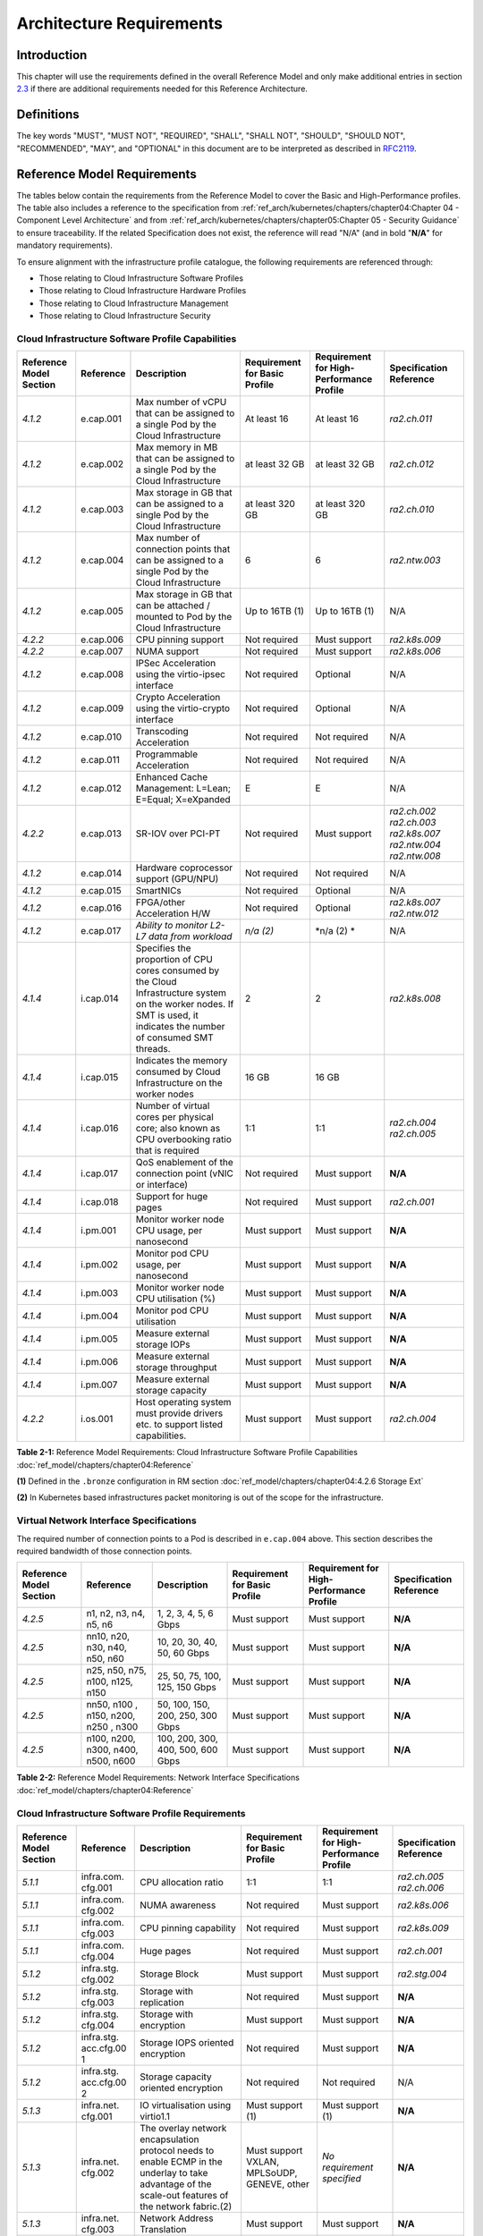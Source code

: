 Architecture Requirements
=========================

Introduction
------------

This chapter will use the requirements defined in the overall Reference Model and only make additional entries in section
`2.3 <#2.3>`__ if there are additional requirements needed for this Reference Architecture.

Definitions
-----------

The key words "MUST", "MUST NOT", "REQUIRED", "SHALL", "SHALL NOT", "SHOULD", "SHOULD NOT", "RECOMMENDED", "MAY", and
"OPTIONAL" in this document are to be interpreted as described in `RFC2119 <https://www.ietf.org/rfc/rfc2119.txt>`__.

Reference Model Requirements
----------------------------

The tables below contain the requirements from the Reference Model to cover the Basic and High-Performance profiles.
The table also includes a reference to the specification from
:ref:`ref_arch/kubernetes/chapters/chapter04:Chapter 04 - Component Level Architecture` and from
:ref:`ref_arch/kubernetes/chapters/chapter05:Chapter 05 - Security Guidance` to ensure traceability. If the related Specification does not
exist, the reference will read "N/A" (and in bold "**N/A**" for mandatory requirements).

To ensure alignment with the infrastructure profile catalogue, the following requirements are referenced through:

-  Those relating to Cloud Infrastructure Software Profiles
-  Those relating to Cloud Infrastructure Hardware Profiles
-  Those relating to Cloud Infrastructure Management
-  Those relating to Cloud Infrastructure Security

Cloud Infrastructure Software Profile Capabilities
~~~~~~~~~~~~~~~~~~~~~~~~~~~~~~~~~~~~~~~~~~~~~~~~~~

+--------------------------+----------+------------------------+-----------------+-----------------+------------------+
| Reference Model Section  | Reference| Description            | Requirement for | Requirement for | Specification    |
|                          |          |                        | Basic Profile   | High-Performance| Reference        |
|                          |          |                        |                 | Profile         |                  |
+==========================+==========+========================+=================+=================+==================+
|`4.1.2`                   |e.cap.001 | Max number of vCPU that| At least 16     | At least 16     |`ra2.ch.011`      |
|                          |          | can be assigned to a   |                 |                 |                  |
|                          |          | single Pod by the Cloud|                 |                 |                  |
|                          |          | Infrastructure         |                 |                 |                  |
|                          |          |                        |                 |                 |                  |
+--------------------------+----------+------------------------+-----------------+-----------------+------------------+
|`4.1.2`                   |e.cap.002 | Max memory in MB that  | at least 32 GB  | at least 32 GB  |`ra2.ch.012`      |
|                          |          | can be assigned to a   |                 |                 |                  |
|                          |          | single Pod by the Cloud|                 |                 |                  |
|                          |          | Infrastructure         |                 |                 |                  |
+--------------------------+----------+------------------------+-----------------+-----------------+------------------+
|`4.1.2`                   |e.cap.003 | Max storage in GB that | at least 320 GB | at least 320 GB |`ra2.ch.010`      |
|                          |          | can be assigned to a   |                 |                 |                  |
|                          |          | single Pod by the Cloud|                 |                 |                  |
|                          |          | Infrastructure         |                 |                 |                  |
+--------------------------+----------+------------------------+-----------------+-----------------+------------------+
|`4.1.2`                   |e.cap.004 | Max number of          | 6               | 6               |`ra2.ntw.003`     |
|                          |          | connection points that |                 |                 |                  |
|                          |          | can be assigned to a   |                 |                 |                  |
|                          |          | single Pod by the Cloud|                 |                 |                  |
|                          |          | Infrastructure         |                 |                 |                  |
+--------------------------+----------+------------------------+-----------------+-----------------+------------------+
|`4.1.2`                   |e.cap.005 | Max storage in GB that | Up to 16TB (1)  | Up to 16TB (1)  | N/A              |
|                          |          | can be attached /      |                 |                 |                  |
|                          |          | mounted to Pod by the  |                 |                 |                  |
|                          |          | Cloud Infrastructure   |                 |                 |                  |
+--------------------------+----------+------------------------+-----------------+-----------------+------------------+
|`4.2.2`                   |e.cap.006 | CPU pinning support    | Not required    | Must support    |`ra2.k8s.009`     |
|                          |          |                        |                 |                 |                  |
|                          |          |                        |                 |                 |                  |
|                          |          |                        |                 |                 |                  |
+--------------------------+----------+------------------------+-----------------+-----------------+------------------+
|`4.2.2`                   |e.cap.007 | NUMA support           | Not required    | Must support    |`ra2.k8s.006`     |
|                          |          |                        |                 |                 |                  |
|                          |          |                        |                 |                 |                  |
|                          |          |                        |                 |                 |                  |
+--------------------------+----------+------------------------+-----------------+-----------------+------------------+
|`4.1.2`                   |e.cap.008 | IPSec Acceleration     | Not required    | Optional        | N/A              |
|                          |          | using the virtio-ipsec |                 |                 |                  |
|                          |          | interface              |                 |                 |                  |
|                          |          |                        |                 |                 |                  |
+--------------------------+----------+------------------------+-----------------+-----------------+------------------+
|`4.1.2`                   |e.cap.009 | Crypto Acceleration    | Not required    | Optional        | N/A              |
|                          |          | using the virtio-crypto|                 |                 |                  |
|                          |          | interface              |                 |                 |                  |
|                          |          |                        |                 |                 |                  |
+--------------------------+----------+------------------------+-----------------+-----------------+------------------+
|`4.1.2`                   |e.cap.010 | Transcoding            | Not required    | Not required    | N/A              |
|                          |          | Acceleration           |                 |                 |                  |
|                          |          |                        |                 |                 |                  |
|                          |          |                        |                 |                 |                  |
+--------------------------+----------+------------------------+-----------------+-----------------+------------------+
|`4.1.2`                   |e.cap.011 | Programmable           | Not required    | Not required    | N/A              |
|                          |          | Acceleration           |                 |                 |                  |
|                          |          |                        |                 |                 |                  |
|                          |          |                        |                 |                 |                  |
+--------------------------+----------+------------------------+-----------------+-----------------+------------------+
|`4.1.2`                   |e.cap.012 | Enhanced Cache         | E               | E               | N/A              |
|                          |          | Management: L=Lean;    |                 |                 |                  |
|                          |          | E=Equal; X=eXpanded    |                 |                 |                  |
|                          |          |                        |                 |                 |                  |
+--------------------------+----------+------------------------+-----------------+-----------------+------------------+
|`4.2.2`                   |e.cap.013 | SR-IOV over PCI-PT     | Not required    | Must support    |`ra2.ch.002`      |
|                          |          |                        |                 |                 |`ra2.ch.003`      |
|                          |          |                        |                 |                 |`ra2.k8s.007`     |
|                          |          |                        |                 |                 |`ra2.ntw.004`     |
|                          |          |                        |                 |                 |`ra2.ntw.008`     |
|                          |          |                        |                 |                 |                  |
|                          |          |                        |                 |                 |                  |
|                          |          |                        |                 |                 |                  |
|                          |          |                        |                 |                 |                  |
|                          |          |                        |                 |                 |                  |
|                          |          |                        |                 |                 |                  |
|                          |          |                        |                 |                 |                  |
|                          |          |                        |                 |                 |                  |
|                          |          |                        |                 |                 |                  |
|                          |          |                        |                 |                 |                  |
+--------------------------+----------+------------------------+-----------------+-----------------+------------------+
|`4.1.2`                   |e.cap.014 | Hardware coprocessor   | Not required    | Not required    | N/A              |
|                          |          | support (GPU/NPU)      |                 |                 |                  |
|                          |          |                        |                 |                 |                  |
|                          |          |                        |                 |                 |                  |
+--------------------------+----------+------------------------+-----------------+-----------------+------------------+
|`4.1.2`                   |e.cap.015 | SmartNICs              | Not required    | Optional        | N/A              |
|                          |          |                        |                 |                 |                  |
|                          |          |                        |                 |                 |                  |
|                          |          |                        |                 |                 |                  |
+--------------------------+----------+------------------------+-----------------+-----------------+------------------+
|`4.1.2`                   |e.cap.016 | FPGA/other Acceleration| Not required    | Optional        |`ra2.k8s.007`     |
|                          |          | H/W                    |                 |                 |`ra2.ntw.012`     |
|                          |          |                        |                 |                 |                  |
|                          |          |                        |                 |                 |                  |
|                          |          |                        |                 |                 |                  |
|                          |          |                        |                 |                 |                  |
+--------------------------+----------+------------------------+-----------------+-----------------+------------------+
|`4.1.2`                   |e.cap.017 | *Ability to monitor    | *n/a (2)*       | \*n/a (2) \*    | N/A              |
|                          |          | L2-L7 data from        |                 |                 |                  |
|                          |          | workload*              |                 |                 |                  |
|                          |          |                        |                 |                 |                  |
+--------------------------+----------+------------------------+-----------------+-----------------+------------------+
|`4.1.4`                   |i.cap.014 | Specifies the          | 2               | 2               |`ra2.k8s.008`     |
|                          |          | proportion of CPU cores|                 |                 |                  |
|                          |          | consumed by the Cloud  |                 |                 |                  |
|                          |          | Infrastructure system  |                 |                 |                  |
|                          |          | on the worker nodes. If|                 |                 |                  |
|                          |          | SMT is used, it        |                 |                 |                  |
|                          |          | indicates the number of|                 |                 |                  |
|                          |          | consumed SMT threads.  |                 |                 |                  |
+--------------------------+----------+------------------------+-----------------+-----------------+------------------+
|`4.1.4`                   |i.cap.015 | Indicates the memory   | 16 GB           | 16 GB           |                  |
|                          |          | consumed by Cloud      |                 |                 |                  |
|                          |          | Infrastructure on the  |                 |                 |                  |
|                          |          | worker nodes           |                 |                 |                  |
+--------------------------+----------+------------------------+-----------------+-----------------+------------------+
|`4.1.4`                   |i.cap.016 | Number of virtual cores| 1:1             | 1:1             |`ra2.ch.004`      |
|                          |          | per physical core; also|                 |                 |`ra2.ch.005`      |
|                          |          | known as CPU           |                 |                 |                  |
|                          |          | overbooking ratio that |                 |                 |                  |
|                          |          | is required            |                 |                 |                  |
|                          |          |                        |                 |                 |                  |
+--------------------------+----------+------------------------+-----------------+-----------------+------------------+
|`4.1.4`                   |i.cap.017 | QoS enablement of the  | Not required    | Must support    | **N/A**          |
|                          |          | connection point (vNIC |                 |                 |                  |
|                          |          | or interface)          |                 |                 |                  |
|                          |          |                        |                 |                 |                  |
+--------------------------+----------+------------------------+-----------------+-----------------+------------------+
|`4.1.4`                   |i.cap.018 | Support for huge pages | Not required    | Must support    |`ra2.ch.001`      |
|                          |          |                        |                 |                 |                  |
|                          |          |                        |                 |                 |                  |
|                          |          |                        |                 |                 |                  |
+--------------------------+----------+------------------------+-----------------+-----------------+------------------+
|`4.1.4`                   |i.pm.001  | Monitor worker node    | Must support    | Must support    | **N/A**          |
|                          |          | CPU usage, per         |                 |                 |                  |
|                          |          | nanosecond             |                 |                 |                  |
|                          |          |                        |                 |                 |                  |
+--------------------------+----------+------------------------+-----------------+-----------------+------------------+
|`4.1.4`                   |i.pm.002  | Monitor pod CPU usage, | Must support    | Must support    | **N/A**          |
|                          |          | per nanosecond         |                 |                 |                  |
|                          |          |                        |                 |                 |                  |
|                          |          |                        |                 |                 |                  |
+--------------------------+----------+------------------------+-----------------+-----------------+------------------+
|`4.1.4`                   |i.pm.003  | Monitor worker node    | Must support    | Must support    | **N/A**          |
|                          |          | CPU utilisation (%)    |                 |                 |                  |
|                          |          |                        |                 |                 |                  |
|                          |          |                        |                 |                 |                  |
+--------------------------+----------+------------------------+-----------------+-----------------+------------------+
|`4.1.4`                   |i.pm.004  | Monitor pod CPU        | Must support    | Must support    | **N/A**          |
|                          |          | utilisation            |                 |                 |                  |
|                          |          |                        |                 |                 |                  |
|                          |          |                        |                 |                 |                  |
+--------------------------+----------+------------------------+-----------------+-----------------+------------------+
|`4.1.4`                   |i.pm.005  | Measure external       | Must support    | Must support    | **N/A**          |
|                          |          | storage IOPs           |                 |                 |                  |
|                          |          |                        |                 |                 |                  |
|                          |          |                        |                 |                 |                  |
+--------------------------+----------+------------------------+-----------------+-----------------+------------------+
|`4.1.4`                   |i.pm.006  | Measure external       | Must support    | Must support    | **N/A**          |
|                          |          | storage throughput     |                 |                 |                  |
|                          |          |                        |                 |                 |                  |
|                          |          |                        |                 |                 |                  |
+--------------------------+----------+------------------------+-----------------+-----------------+------------------+
|`4.1.4`                   |i.pm.007  | Measure external       | Must support    | Must support    | **N/A**          |
|                          |          | storage capacity       |                 |                 |                  |
|                          |          |                        |                 |                 |                  |
|                          |          |                        |                 |                 |                  |
+--------------------------+----------+------------------------+-----------------+-----------------+------------------+
|`4.2.2`                   |i.os.001  | Host operating system  | Must support    | Must support    |`ra2.ch.004`      |
|                          |          | must provide drivers   |                 |                 |                  |
|                          |          | etc. to support listed |                 |                 |                  |
|                          |          | capabilities.          |                 |                 |                  |
+--------------------------+----------+------------------------+-----------------+-----------------+------------------+


**Table 2-1:** Reference Model Requirements: Cloud Infrastructure Software Profile Capabilities
:doc:`ref_model/chapters/chapter04:Reference`

**(1)** Defined in the ``.bronze`` configuration in RM section :doc:`ref_model/chapters/chapter04:4.2.6 Storage Ext`

**(2)** In Kubernetes based infrastructures packet monitoring is out of the scope for the infrastructure.

Virtual Network Interface Specifications
~~~~~~~~~~~~~~~~~~~~~~~~~~~~~~~~~~~~~~~~

The required number of connection points to a Pod is described in ``e.cap.004`` above. This section describes the
required bandwidth of those connection points.

+--------------------------+----------+------------------------+-----------------+-----------------+------------------+
| Reference Model Section  | Reference| Description            | Requirement for | Requirement for | Specification    |
|                          |          |                        | Basic Profile   | High-Performance| Reference        |
|                          |          |                        |                 | Profile         |                  |
+==========================+==========+========================+=================+=================+==================+
|`4.2.5`                   | n1, n2,  | 1, 2, 3, 4, 5, 6 Gbps  | Must support    | Must support    | **N/A**          |
|                          | n3, n4,  |                        |                 |                 |                  |
|                          | n5, n6   |                        |                 |                 |                  |
|                          |          |                        |                 |                 |                  |
+--------------------------+----------+------------------------+-----------------+-----------------+------------------+
|`4.2.5`                   | nn10,    | 10, 20, 30, 40, 50,    | Must support    | Must support    | **N/A**          |
|                          | n20,     | 60 Gbps                |                 |                 |                  |
|                          | n30,     |                        |                 |                 |                  |
|                          | n40,     |                        |                 |                 |                  |
|                          | n50, n60 |                        |                 |                 |                  |
+--------------------------+----------+------------------------+-----------------+-----------------+------------------+
|`4.2.5`                   |n25, n50, | 25, 50, 75, 100, 125,  | Must support    | Must support    | **N/A**          |
|                          |n75, n100,| 150 Gbps               |                 |                 |                  |
|                          |n125, n150|                        |                 |                 |                  |
|                          |          |                        |                 |                 |                  |
+--------------------------+----------+------------------------+-----------------+-----------------+------------------+
|`4.2.5`                   |nn50, n100| 50, 100, 150, 200,     | Must support    | Must support    | **N/A**          |
|                          |, n150,   | 250, 300 Gbps          |                 |                 |                  |
|                          |n200, n250|                        |                 |                 |                  |
|                          |, n300    |                        |                 |                 |                  |
+--------------------------+----------+------------------------+-----------------+-----------------+------------------+
|`4.2.5`                   |n100,     | 100, 200, 300, 400,    | Must support    | Must support    | **N/A**          |
|                          |n200,     | 500, 600 Gbps          |                 |                 |                  |
|                          |n300,     |                        |                 |                 |                  |
|                          |n400,     |                        |                 |                 |                  |
|                          |n500, n600|                        |                 |                 |                  |
+--------------------------+----------+------------------------+-----------------+-----------------+------------------+

**Table 2-2:** Reference Model Requirements: Network Interface Specifications
:doc:`ref_model/chapters/chapter04:Reference`

Cloud Infrastructure Software Profile Requirements
~~~~~~~~~~~~~~~~~~~~~~~~~~~~~~~~~~~~~~~~~~~~~~~~~~

+--------------------------+----------+------------------------+-----------------+-----------------+------------------+
| Reference Model Section  | Reference| Description            | Requirement for | Requirement for | Specification    |
|                          |          |                        | Basic Profile   | High-Performance| Reference        |
|                          |          |                        |                 | Profile         |                  |
+==========================+==========+========================+=================+=================+==================+
|`5.1.1`                   |infra.com.| CPU allocation ratio   | 1:1             | 1:1             |`ra2.ch.005`      |
|                          |cfg.001   |                        |                 |                 |`ra2.ch.006`      |
|                          |          |                        |                 |                 |                  |
|                          |          |                        |                 |                 |                  |
|                          |          |                        |                 |                 |                  |
|                          |          |                        |                 |                 |                  |
+--------------------------+----------+------------------------+-----------------+-----------------+------------------+
|`5.1.1`                   |infra.com.| NUMA awareness         | Not required    | Must support    |`ra2.k8s.006`     |
|                          |cfg.002   |                        |                 |                 |                  |
|                          |          |                        |                 |                 |                  |
+--------------------------+----------+------------------------+-----------------+-----------------+------------------+
|`5.1.1`                   |infra.com.| CPU pinning capability | Not required    | Must support    |`ra2.k8s.009`     |
|                          |cfg.003   |                        |                 |                 |                  |
|                          |          |                        |                 |                 |                  |
+--------------------------+----------+------------------------+-----------------+-----------------+------------------+
|`5.1.1`                   |infra.com.| Huge pages             | Not required    | Must support    |`ra2.ch.001`      |
|                          |cfg.004   |                        |                 |                 |                  |
|                          |          |                        |                 |                 |                  |
+--------------------------+----------+------------------------+-----------------+-----------------+------------------+
|`5.1.2`                   |infra.stg.| Storage Block          | Must support    | Must support    |`ra2.stg.004`     |
|                          |cfg.002   |                        |                 |                 |                  |
|                          |          |                        |                 |                 |                  |
+--------------------------+----------+------------------------+-----------------+-----------------+------------------+
|`5.1.2`                   |infra.stg.| Storage with           | Not required    | Must support    | **N/A**          |
|                          |cfg.003   | replication            |                 |                 |                  |
|                          |          |                        |                 |                 |                  |
+--------------------------+----------+------------------------+-----------------+-----------------+------------------+
|`5.1.2`                   |infra.stg.| Storage with           | Must support    | Must support    | **N/A**          |
|                          |cfg.004   | encryption             |                 |                 |                  |
|                          |          |                        |                 |                 |                  |
+--------------------------+----------+------------------------+-----------------+-----------------+------------------+
|`5.1.2`                   |infra.stg.| Storage IOPS oriented  | Not required    | Must support    | **N/A**          |
|                          |acc.cfg.00| encryption             |                 |                 |                  |
|                          |1         |                        |                 |                 |                  |
+--------------------------+----------+------------------------+-----------------+-----------------+------------------+
|`5.1.2`                   |infra.stg.| Storage capacity       | Not required    | Not required    | N/A              |
|                          |acc.cfg.00| oriented encryption    |                 |                 |                  |
|                          |2         |                        |                 |                 |                  |
+--------------------------+----------+------------------------+-----------------+-----------------+------------------+
|`5.1.3`                   |infra.net.| IO virtualisation      | Must support    | Must support    | **N/A**          |
|                          |cfg.001   | using virtio1.1        | (1)             | (1)             |                  |
|                          |          |                        |                 |                 |                  |
+--------------------------+----------+------------------------+-----------------+-----------------+------------------+
|`5.1.3`                   |infra.net.| The overlay network    | Must support    | *No requirement | **N/A**          |
|                          |cfg.002   | encapsulation protocol | VXLAN,          | specified*      |                  |
|                          |          | needs to enable ECMP   | MPLSoUDP,       |                 |                  |
|                          |          | in the underlay to     | GENEVE, other   |                 |                  |
|                          |          | take advantage of the  |                 |                 |                  |
|                          |          | scale-out features of  |                 |                 |                  |
|                          |          | the network fabric.(2) |                 |                 |                  |
+--------------------------+----------+------------------------+-----------------+-----------------+------------------+
|`5.1.3`                   |infra.net.| Network Address        | Must support    | Must support    | **N/A**          |
|                          |cfg.003   | Translation            |                 |                 |                  |
|                          |          |                        |                 |                 |                  |
+--------------------------+----------+------------------------+-----------------+-----------------+------------------+
|`5.1.3`                   |infra.net.| Security Groups        | Must support    | Must support    |`ra2.k8s.014`     |
|                          |cfg.004   |                        |                 |                 |                  |
|                          |          |                        |                 |                 |                  |
+--------------------------+----------+------------------------+-----------------+-----------------+------------------+
|`5.1.3`                   |infra.net.| SFC support            | Not required    | Must support    | **N/A**          |
|                          |cfg.005   |                        |                 |                 |                  |
|                          |          |                        |                 |                 |                  |
+--------------------------+----------+------------------------+-----------------+-----------------+------------------+
|`5.1.3`                   |infra.net.| Traffic patterns       | Must support    | Must support    | **N/A**          | 
|                          |cfg.006   | symmetry               |                 |                 |                  |
|                          |          |                        |                 |                 |                  |
+--------------------------+----------+------------------------+-----------------+-----------------+------------------+
|`5.1.3`                   |infra.net.| vSwitch optimisation   | Not required    | Must support    |`ra2.ntw.010`     |
|                          |acc.cfg.00|                        |                 | DPDK (3)        |                  |
|                          |1         |                        |                 |                 |                  |
+--------------------------+----------+------------------------+-----------------+-----------------+------------------+
|`5.1.3`                   |infra.net.| Support of HW offload  | Not required    | Optional,       | N/A              |
|                          |acc.cfg.00|                        |                 | SmartNic        |                  |
|                          |2         |                        |                 |                 |                  |
+--------------------------+----------+------------------------+-----------------+-----------------+------------------+
|`5.1.3`                   |infra.net.| Crypto acceleration    | Not required    | Optional        | N/A              |
|                          |acc.cfg.00|                        |                 |                 |                  |
|                          |3         |                        |                 |                 |                  |
+--------------------------+----------+------------------------+-----------------+-----------------+------------------+
|`5.1.3`                   |infra.net.| Crypto Acceleration    | Not required    | Optional        | N/A              |
|                          |acc.cfg.00| Interface              |                 |                 |                  |
|                          |4         |                        |                 |                 |                  |
+--------------------------+----------+------------------------+-----------------+-----------------+------------------+

**Table 2-3:** Reference Model Requirements: Cloud Infrastructure Software Profile Requirements
:doc:`ref_model/chapters/chapter05:Reference`

**(1)** :ref:`ref_arch/kubernetes/chapters/appendix-a:Workload Transition Guidelines` might have other interfaces (such as SR-IOV VFs
to be directly passed to a VM or a Pod) or NIC-specific drivers on guest machines transiently allowed until more mature
solutions are available with an acceptable level of efficiency to support telecom workloads (for example regarding CPU
and energy consumption).

**(2)** In Kubernetes based infrastructures network separation is possible without an overlay (e.g.: with IPVLAN)

**(3)** This feature is not applicable for Kubernetes based infrastructures due to lack of vSwitch however workloads
need access to user space networking solutions.

Cloud Infrastructure Hardware Profile Requirements
~~~~~~~~~~~~~~~~~~~~~~~~~~~~~~~~~~~~~~~~~~~~~~~~~~

+--------------------------+----------+------------------------+-----------------+-----------------+------------------+
| Reference Model Section  | Reference| Description            | Requirement for | Requirement for | Specification    |
|                          |          |                        | Basic Profile   | High-Performance| Reference        |
|                          |          |                        |                 | Profile         |                  |
+==========================+==========+========================+=================+=================+==================+
|`5.4.1`                   |infra.hw. | Minimum number of CPU  | 2               | 2               |`ra2.ch.008`      |
|                          |cpu.cfg.  | sockets                |                 |                 |                  |
|                          |001       |                        |                 |                 |                  |
+--------------------------+----------+------------------------+-----------------+-----------------+------------------+
|`5.4.1`                   |infra.hw. | Minimum number of      | 20              | 20              |`ra2.ch.008`      |
|                          |cpu.cfg.  | Cores per CPU          |                 |                 |                  |
|                          |002       |                        |                 |                 |                  |
+--------------------------+----------+------------------------+-----------------+-----------------+------------------+
|`5.4.1`                   |infra.hw. | NUMA Alignment         | N               | Y               |`ra2.ch.008`      |
|                          |cpu.cfg.  |                        |                 |                 |                  |
|                          |003       |                        |                 |                 |                  |
+--------------------------+----------+------------------------+-----------------+-----------------+------------------+
|`5.4.1`                   |infra.hw. | Simultaneous           | Must support    | Optional        |`ra2.ch.004`      |
|                          |cpu.cfg.  | Multithreading/        |                 |                 |                  |
|                          |004       | Symmetric              |                 |                 |                  |
|                          |          | Multiprocessing        |                 |                 |                  |
|                          |          | (SMT/SMP)              |                 |                 |                  |
+--------------------------+----------+------------------------+-----------------+-----------------+------------------+
|`5.4.1`                   |infra.hw. | GPU                    | Not required    | Optional        | N/A              |
|                          |cac.cfg.  |                        |                 |                 |                  |
|                          |001       |                        |                 |                 |                  |
+--------------------------+----------+------------------------+-----------------+-----------------+------------------+
|`5.4.2`                   |infra.hw. | Local Storage HDD      | *No requirement | *No requirement | N/A              |
|                          |stg.hdd.  |                        | specified*      | specified*      |                  |
|                          |cfg.001   |                        |                 |                 |                  |
+--------------------------+----------+------------------------+-----------------+-----------------+------------------+
|`5.4.2`                   |infra.hw. | Local Storage SSD      | Should support  | Should support  |`ra2.ch.009`      |
|                          |stg.ssd.  |                        |                 |                 |                  |
|                          |cfg.002   |                        |                 |                 |                  |
+--------------------------+----------+------------------------+-----------------+-----------------+------------------+
|`5.4.3`                   |infra.hw. | Total Number of NIC    | 4               | 4               |`ra2.ch.013`      |
|                          |nic.cfg.  | Ports available in the |                 |                 |                  |
|                          |001       | host                   |                 |                 |                  |
+--------------------------+----------+------------------------+-----------------+-----------------+------------------+
|`5.4.3`                   |infra.hw. | Port speed specified   | 10              | 25              |`ra2.ch.014`      |
|                          |nic.cfg.  | in Gbps (minimum       |                 |                 |`ra2.ch.015`      |
|                          |002       | values)                |                 |                 |                  |
|                          |          |                        |                 |                 |                  |
|                          |          |                        |                 |                 |                  |
|                          |          |                        |                 |                 |                  |
+--------------------------+----------+------------------------+-----------------+-----------------+------------------+
|`5.4.3`                   |infra.hw. | Number of PCIe slots   | 8               | 8               |`ra2.ch.016`      |
|                          |pci.cfg.  | available in the host  |                 |                 |                  |
|                          |001       |                        |                 |                 |                  |
+--------------------------+----------+------------------------+-----------------+-----------------+------------------+
|`5.4.3`                   |infra.hw. | PCIe speed             | Gen 3           | Gen 3           |`ra2.ch.016`      |
|                          |pci.cfg.  |                        |                 |                 |                  |
|                          |002       |                        |                 |                 |                  |
+--------------------------+----------+------------------------+-----------------+-----------------+------------------+
|`5.4.3`                   |infra.hw. | PCIe Lanes             | 8               | 8               |`ra2.ch.016`      |
|                          |pci.cfg.  |                        |                 |                 |                  |
|                          |003       |                        |                 |                 |                  |
+--------------------------+----------+------------------------+-----------------+-----------------+------------------+
|`5.4.3`                   |infra.hw. | Cryptographic          | Not required    | Optional        | N/A              |
|                          |nac.cfg.  | Acceleration           |                 |                 |                  |
|                          |001       |                        |                 |                 |                  |
+--------------------------+----------+------------------------+-----------------+-----------------+------------------+
|`5.4.3`                   |infra.hw. | A SmartNIC that is     | Not required    | Optional (1)    | N/A              |
|                          |nac.cfg.  | used to offload        |                 |                 |                  |
|                          |002       | vSwitch functionality  |                 |                 |                  |
|                          |          | to hardware            |                 |                 |                  | 
+--------------------------+----------+------------------------+-----------------+-----------------+------------------+
|`5.4.3`                   |infra.hw. | Compression            | Optional        | Optional        | N/A              |
|                          |nac.cfg.  |                        |                 |                 |                  |
|                          |003       |                        |                 |                 |                  |
+--------------------------+----------+------------------------+-----------------+-----------------+------------------+

**Table 2-4:** Reference Model Requirements: Cloud Infrastructure Hardware Profile Requirements
:doc:`ref_model/chapters/chapter05:Reference`

**(1)** There is no vSwitch in case of containers, but a SmartNIC can be used to offload any other network processing.

Edge Cloud Infrastructure Hardware Profile Requirements
~~~~~~~~~~~~~~~~~~~~~~~~~~~~~~~~~~~~~~~~~~~~~~~~~~~~~~~

In the case of Telco Edge Cloud Deployments, hardware requirements can differ from the above to account for
environmental and other constraints.
The Reference Model :doc:`ref_model/chapters/chapter08:hybrid multi-cloud architecture`
includes considerations specific to deployments at the edge of the network. The infrastructure profiles "Basic" and
"High Performance" as per :doc:`ref_model/chapters/chapter04:profiles and workload flavours` still apply, but a number
of requirements of the above table are relaxed as follows:

+--------------------------+----------+------------------------+-----------------+-----------------+------------------+
| Reference Model Section  | Reference| Description            | Requirement for | Requirement for | Specification    |
|                          |          |                        | Basic Profile   | High-Performance| Reference        |
|                          |          |                        |                 | Profile         |                  |
+==========================+==========+========================+=================+=================+==================+
|`8.x.x`                   |cpu.cfg.  | sockets                |                 |                 |                  |
|                          |001       |                        |                 |                 |                  |
+--------------------------+----------+------------------------+-----------------+-----------------+------------------+
|`8.x.x`                   |infra.hw. | Minimum number of      | 1               | 1               |`ra2.ch.008`      |
|                          |cpu.cfg.  | Cores per CPU          |                 |                 |                  |
|                          |002       |                        |                 |                 |                  |
+--------------------------+----------+------------------------+-----------------+-----------------+------------------+
|`8.x.x`                   |infra.hw. | NUMA Alignment         |  N              | Y (1)           |`ra2.ch.008`      |
|                          |cpu.cfg.  |                        |                 |                 |                  |
|                          |003       |                        |                 |                 |                  |
+--------------------------+----------+------------------------+-----------------+-----------------+------------------+

**Table 2-5:** Reference Model Requirements: Edge Cloud Infrastructure Hardware Profile Requirements.
:doc:`ref_model/chapters/chapter08:Reference`.

**(1)** immaterial if the number of CPU sockets (infra.hw.cpu.cfg.001) is 1.

Cloud Infrastructure Management Requirements
~~~~~~~~~~~~~~~~~~~~~~~~~~~~~~~~~~~~~~~~~~~~

+----------------------------------+-----------+--------------------------------+-----------------+-------------------+
| Reference Model Section          | Reference | Description                    | Requirement     | Specification     |
|                                  |           |                                | (common to all  | Reference         |
|                                  |           |                                | Profiles)       |                   |
+==================================+===========+================================+=================+===================+
|`4.1.5`                           | e.man.001 | Capability to allocate virtual | Must support    | **N/A**           |
|                                  |           | compute resources to a         |                 |                   |
|                                  |           | workload                       |                 |                   |
+----------------------------------+-----------+--------------------------------+-----------------+-------------------+
|`4.1.5`                           | e.man.002 | Capability to allocate virtual | Must support    | **N/A**           |
|                                  |           | storage resources to a         |                 |                   |
|                                  |           | workload                       |                 |                   |
+----------------------------------+-----------+--------------------------------+-----------------+-------------------+
|`4.1.5`                           | e.man.003 | Capability to allocate virtual | Must support    | **N/A**           |
|                                  |           | networking resources to a      |                 |                   |
|                                  |           | workload                       |                 |                   |
+----------------------------------+-----------+--------------------------------+-----------------+-------------------+
|`4.1.5`                           | e.man.004 | Capability to isolate          | Must support    | **N/A**           |
|                                  |           | resources between tenants      |                 |                   |
|                                  |           |                                |                 |                   |
+----------------------------------+-----------+--------------------------------+-----------------+-------------------+
|`4.1.5`                           | e.man.005 | Capability to manage workload  | Must support    | **N/A**           |
|                                  |           | software images                |                 |                   |
|                                  |           |                                |                 |                   |
+----------------------------------+-----------+--------------------------------+-----------------+-------------------+
|`4.1.5`                           | e.man.006 | Capability to provide          | Must support    | **N/A**           |
|                                  |           | information related to         |                 |                   |
|                                  |           | allocated virtualised          |                 |                   |
|                                  |           | resources per tenant           |                 |                   |
+----------------------------------+-----------+--------------------------------+-----------------+-------------------+
|`4.1.5`                           | e.man.007 | Capability to notify state     | Must support    | **N/A**           |
|                                  |           | changes of allocated resources |                 |                   |
|                                  |           |                                |                 |                   |
+----------------------------------+-----------+--------------------------------+-----------------+-------------------+
|`4.1.5`                           | e.man.008 | Capability to collect and      | Must support    | **N/A**           |
|                                  |           | expose performance information |                 |                   |
|                                  |           | on virtualised resources       |                 |                   |
|                                  |           | allocated                      |                 |                   |
+----------------------------------+-----------+--------------------------------+-----------------+-------------------+
|`4.1.5`                           | e.man.009 | Capability to collect and      | Must support    | **N/A**           |
|                                  |           | notify fault information on    |                 |                   |
|                                  |           | virtualised resources          |                 |                   |
+----------------------------------+-----------+--------------------------------+-----------------+-------------------+

**Table 2-6:** Reference Model Requirements: Cloud Infrastructure Management Requirements
:doc:`ref_model/chapters/chapter04:Reference`.


Cloud Infrastructure Security Requirements
~~~~~~~~~~~~~~~~~~~~~~~~~~~~~~~~~~~~~~~~~~

+----------------------------------------+-----------+--------------------------------------+-------------------------+
| Reference Model Section                | Reference | Description                          | Specification           |
|                                        |           |                                      | Reference               |
|                                        |           |                                      |                         |
+========================================+===========+======================================+=========================+
|`7.9.1`                                 |sec.gen.001| The Platform **must** maintain the   |                         |
|                                        |           | specified configuration.             |                         |
+----------------------------------------+-----------+--------------------------------------+-------------------------+
|`7.9.1`                                 |sec.gen.002| All systems part of Cloud            | `5.3.1 Node Hardening:  |
|                                        |           | Infrastructure **must** support      | Securing Kubernetes     |
|                                        |           | password hardening as defined in     | Hosts`                  |
|                                        |           | `CIS Password Policy Guide <https:// |                         |
|                                        |           | www.cisecurity.org/white-papers/cis- |                         |
|                                        |           | -policy-guide/>`__. Hardening: CIS   |                         |
|                                        |           | Password Policy Guide                |                         |
+----------------------------------------+-----------+--------------------------------------+-------------------------+
|`7.9.1`                                 |sec.gen.003| All servers part of Cloud            |                         |
|                                        |           | Infrastructure **must** support a    |                         |
|                                        |           | root of trust and secure boot.       |                         |
+----------------------------------------+-----------+--------------------------------------+-------------------------+
|`7.9.1`                                 |sec.gen.004| The Operating Systems of all the     | `5.2 Principles` and    |
|                                        |           | servers part of Cloud Infrastructure | `5.3 Node Hardening`    |
|                                        |           | **must** be hardened by removing or  |                         |
|                                        |           | disabling unnecessary services,      |                         |
|                                        |           | applications and network protocols,  |                         |
|                                        |           | configuring operating system user    |                         |
|                                        |           | authentication, configuring resource |                         |
|                                        |           | controls, installing and configuring |                         |
|                                        |           | additional security controls where   |                         |
|                                        |           | needed, and testing the security of  |                         |
|                                        |           | the Operating System.                |                         |
|                                        |           | (NIST SP 800-123)                    |                         |
+----------------------------------------+-----------+--------------------------------------+-------------------------+
|`7.9.1`                                 |sec.gen.005| The Platform **must** support        | `5.3 Node Hardening`    |
|                                        |           | Operating System level access        |                         |
|                                        |           | control                              |                         |
+----------------------------------------+-----------+--------------------------------------+-------------------------+
|`7.9.1`                                 |sec.gen.006| The Platform **must** support Secure | `5.3.2 Restrict direct  |
|                                        |           | logging. Logging with root account   | access to nodes`        |
|                                        |           | must be prohibited when root         |                         |
|                                        |           | privileges are not required.         |                         |
+----------------------------------------+-----------+--------------------------------------+-------------------------+
|`7.9.1`                                 |sec.gen.007| All servers part of Cloud            |                         |
|                                        |           | Infrastructure **must** be Time      |                         |
|                                        |           | synchronized with authenticated Time |                         |
|                                        |           | service.                             |                         |
+----------------------------------------+-----------+--------------------------------------+-------------------------+
|`7.9.1`                                 |sec.gen.008| All servers part of Cloud            | `5.3.3 Vulnerability    |
|                                        |           | Infrastructure **must** be regularly | assessment`             |
|                                        |           | updated to address security          |                         |
|                                        |           | vulnerabilities.                     |                         |
+----------------------------------------+-----------+--------------------------------------+-------------------------+
|`7.9.1`                                 |sec.gen.009| The Platform **must** support        | `5.4 Securing           |
|                                        |           | Software integrity protection and    | Kubernetes orchestrator`|
|                                        |           | verification and **must** scan       |                         |
|                                        |           | source code and manifests.           |                         |
|                                        |           |                                      |                         |
+----------------------------------------+-----------+--------------------------------------+-------------------------+
|`7.9.1`                                 |sec.gen.010| The Cloud Infrastructure **must**    |                         |
|                                        |           | support encrypted storage, for       |                         |
|                                        |           | example, block, object and file      |                         |
|                                        |           | storage, with access to encryption   |                         |
|                                        |           | keys restricted based on a need to   |                         |
|                                        |           | know. `Controlled Access Based on    |                         |
|                                        |           | the Need to Know <https://www.cisecu |                         |
|                                        |           | rity.org/controls/controlled-access- |                         |
|                                        |           | based-on-the-need-to-know/>`__       |                         |
+----------------------------------------+-----------+--------------------------------------+-------------------------+
|`7.9.1`                                 |sec.gen.011| The Cloud Infrastructure **should**  |                         |
|                                        |           | support Read and Write only storage  |                         |
|                                        |           | partitions (write only permission to |                         |
|                                        |           | one or more authorized actors).      |                         |
+----------------------------------------+-----------+--------------------------------------+-------------------------+
|`7.9.1`                                 |sec.gen.012| The Operator **must** ensure that    |                         |
|                                        |           | only authorized actors have physical |                         |
|                                        |           | access to the underlying             |                         |
|                                        |           | infrastructure.                      |                         |
+----------------------------------------+-----------+--------------------------------------+-------------------------+
|`7.9.1`                                 |sec.gen.013| The Platform **must** ensure that    | `5.4 Securing           |
|                                        |           | only authorized actors have logical  | Kubernetes orchestrator`|
|                                        |           | access to the underlying             |                         |
|                                        |           | infrastructure.                      |                         |
|                                        |           |                                      |                         |
+----------------------------------------+-----------+--------------------------------------+-------------------------+
|`7.9.1`                                 |sec.gen.014| All servers part of Cloud            |                         |
|                                        |           | Infrastructure **should** support    |                         |
|                                        |           | measured boot and an attestation     |                         |
|                                        |           | server that monitors the             |                         |
|                                        |           | measurements of the servers.         |                         |
+----------------------------------------+-----------+--------------------------------------+-------------------------+
|`7.9.1`                                 |sec.gen.015| Any change to the Platform must be   |                         |
|                                        |           | logged as a security event, and the  |                         |
|                                        |           | logged event must include the        |                         |
|                                        |           | identity of the entity making the    |                         |
|                                        |           | change, the change, the date and the |                         |
|                                        |           | time of the change.                  |                         |
+----------------------------------------+-----------+--------------------------------------+-------------------------+
|`7.9.2`                                 |sec.sys.001| The Platform **must** support        | `5.4 Securing           |
|                                        |           | authenticated and secure access to   | Kubernetes orchestrator`|
|                                        |           | API, GUI and command line            |                         |
|                                        |           | interfaces.                          |                         |
|                                        |           |                                      |                         |
+----------------------------------------+-----------+--------------------------------------+-------------------------+
|`7.9.2`                                 |sec.sys.002| The Platform **must** support        |                         |
|                                        |           | Traffic Filtering for workloads (for |                         |
|                                        |           | example, Firewall).                  |                         |
+----------------------------------------+-----------+--------------------------------------+-------------------------+
|`7.9.2`                                 |sec.sys.003| The Platform **must** support Secure | `5.4.3 Use Transport    |
|                                        |           | and encrypted communications, and    | Layer Security and      |
|                                        |           | confidentiality and integrity of     | Service Mesh`           |
|                                        |           | network traffic.                     |                         |
|                                        |           |                                      |                         |
|                                        |           |                                      |                         |
+----------------------------------------+-----------+--------------------------------------+-------------------------+
|`7.9.2`                                 |sec.sys.004| The Cloud Infrastructure **must**    | `5.4.3 Use Transport    |
|                                        |           | support authentication, integrity    | Layer Security and      |
|                                        |           | and confidentiality on all network   | Service Mesh`           |
|                                        |           | channels.                            |                         |
|                                        |           |                                      |                         |
|                                        |           |                                      |                         |
+----------------------------------------+-----------+--------------------------------------+-------------------------+
|`7.9.2`                                 |sec.sys.005| The Cloud Infrastructure **must**    |                         |
|                                        |           | segregate the underlay and overlay   |                         |
|                                        |           | networks.                            |                         |
+----------------------------------------+-----------+--------------------------------------+-------------------------+
|`7.9.2`                                 |sec.sys.006| The Cloud Infrastructure must be     | `5.2 Principles`        |
|                                        |           | able to utilise the Cloud            |                         |
|                                        |           | Infrastructure Manager identity      |                         |
|                                        |           | lifecycle management capabilities.   |                         |
+----------------------------------------+-----------+--------------------------------------+-------------------------+
|`7.9.2`                                 |sec.sys.007| The Platform **must** implement      | `5.2 Principles`        |
|                                        |           | controls enforcing separation of     |                         |
|                                        |           | duties and privileges, least         |                         |
|                                        |           | privilege use and least common       | `5.4 Securing           |
|                                        |           | mechanism (Role-Based Access         | Kubernetes orchestrator`|
|                                        |           | Control).                            |                         |
|                                        |           |                                      |                         |
|                                        |           |                                      |                         |
+----------------------------------------+-----------+--------------------------------------+-------------------------+
|`7.9.2`                                 |sec.sys.008| The Platform **must** be able to     |                         |
|                                        |           | assign the Entities that comprise    |                         |
|                                        |           | the tenant networks to different     |                         |
|                                        |           | trust domains. Communication between |                         |
|                                        |           | different trust domains is not       |                         |
|                                        |           | allowed, by default.                 |                         |
+----------------------------------------+-----------+--------------------------------------+-------------------------+
|`7.9.2`                                 |sec.sys.009| The Platform **must** support        |                         |
|                                        |           | creation of Trust Relationships      |                         |
|                                        |           | between trust domains.               |                         |
+----------------------------------------+-----------+--------------------------------------+-------------------------+
|`7.9.2`                                 |sec.sys.010| For two or more domains without      |                         |
|                                        |           | existing trust relationships, the    |                         |
|                                        |           | Platform **must not** allow the      |                         |
|                                        |           | effect of an attack on one domain to |                         |
|                                        |           | impact the other domains either      |                         |
|                                        |           | directly or indirectly.              |                         |
+----------------------------------------+-----------+--------------------------------------+-------------------------+
|`7.9.2`                                 |sec.sys.011| The Platform **must not** reuse the  |                         |
|                                        |           | same authentication credential       |                         |
|                                        |           | (e.g., key-pair) on different        |                         |
|                                        |           | Platform components (e.g., on        |                         |
|                                        |           | different hosts, or different        |                         |
|                                        |           | services).                           |                         |
+----------------------------------------+-----------+--------------------------------------+-------------------------+
|`7.9.2`                                 |sec.sys.012| The Platform **must** protect all    |                         |
|                                        |           | secrets by using strong encryption   |                         |
|                                        |           | techniques, and storing the          |                         |
|                                        |           | protected secrets externally from    |                         |
|                                        |           | the component                        |                         |
+----------------------------------------+-----------+--------------------------------------+-------------------------+
|`7.9.2`                                 |sec.sys.013| The Platform **must** provide        |                         |
|                                        |           | secrets dynamically as and when      |                         |
|                                        |           | needed.                              |                         |
+----------------------------------------+-----------+--------------------------------------+-------------------------+
|`7.9.2`                                 |sec.sys.014| The Platform **should** use Linux    |                         |
|                                        |           | Security Modules such as SELinux to  |                         |
|                                        |           | control access to resources.         |                         |
+----------------------------------------+-----------+--------------------------------------+-------------------------+
|`7.9.2`                                 |sec.sys.015| The Platform **must not** contain    |                         |
|                                        |           | back door entries (unpublished       |                         |
|                                        |           | access points, APIs, etc.).          |                         |
+----------------------------------------+-----------+--------------------------------------+-------------------------+
|`7.9.2`                                 |sec.sys.016| Login access to the platform's       | `5.4 Securing           |
|                                        |           | components **must** be through       | Kubernetes orchestrator`|
|                                        |           | encrypted protocols such as SSH v2   |                         |
|                                        |           | or TLS v1.2 or higher. Note:         |                         |
|                                        |           | Hardened jump servers isolated from  |                         |
|                                        |           | external networks are recommended    |                         |
+----------------------------------------+-----------+--------------------------------------+-------------------------+
|`7.9.2`                                 |sec.sys.017| The Platform **must** provide the    |                         |
|                                        |           | capability of using digital          |                         |
|                                        |           | certificates that comply with X.509  |                         |
|                                        |           | standards issued by a trusted        |                         |
+----------------------------------------+-----------+--------------------------------------+-------------------------+
|`7.9.2`                                 |sec.sys.018| The Platform **must** provide the    |                         |
|                                        |           | capability of allowing certificate   |                         |
|                                        |           | renewal and revocation.              |                         |
+----------------------------------------+-----------+--------------------------------------+-------------------------+
|`7.9.2`                                 |sec.sys.019| The Platform **must** provide the    |                         |
|                                        |           | capability of testing the validity   |                         |
|                                        |           | of a digital certificate (CA         |                         |
|                                        |           | signature, validity period, non      |                         |
|                                        |           | revocation, identity).               |                         |
+----------------------------------------+-----------+--------------------------------------+-------------------------+
|`7.9.2`                                 |sec.sys.020| The Cloud Infrastructure             |                         |
|                                        |           | architecture **should** rely on Zero |                         |
|                                        |           | Trust principles to build a secure   |                         |
|                                        |           | by design environment.               |                         |
+----------------------------------------+-----------+--------------------------------------+-------------------------+
|`7.9.3`                                 |sec.ci.001 | The Platform **must** support        | `5.4 Securing           |
|                                        |           | Confidentiality and Integrity of     | Kubernetes orchestrator`|
|                                        |           | data at rest and in-transit.         |                         |
|                                        |           | by design environment.               |                         |
|                                        |           |                                      |                         |
+----------------------------------------+-----------+--------------------------------------+-------------------------+
|`7.9.3`                                 |sec.ci.002 | The Platform **should** support      |                         |
|                                        |           | self-encrypting storage devices.     |                         |
|                                        |           | data at rest and in-transit.         |                         |
|                                        |           | by design environment.               |                         |
+----------------------------------------+-----------+--------------------------------------+-------------------------+
|`7.9.3`                                 |sec.ci.003 | The Platform **must** support        |                         |
|                                        |           | Confidentiality and Integrity of     |                         |
|                                        |           | data related metadata.               |                         |
+----------------------------------------+-----------+--------------------------------------+-------------------------+
|`7.9.3`                                 |sec.ci.004 | The Platform **must** support        |                         |
|                                        |           | Confidentiality of processes and     |                         |
|                                        |           | restrict information sharing with    |                         |
|                                        |           | only the process owner (e.g.,        |                         |
|                                        |           | tenant).                             |                         |
+----------------------------------------+-----------+--------------------------------------+-------------------------+
|`7.9.3`                                 |sec.ci.005 | The Platform **must** support        |                         |
|                                        |           | Confidentiality and Integrity of     |                         |
|                                        |           | process-related metadata and         |                         |
|                                        |           | restrict information sharing with    |                         |
|                                        |           | only the process owner (e.g.,        |                         |
|                                        |           | tenant).                             |                         |
+----------------------------------------+-----------+--------------------------------------+-------------------------+
|`7.9.3`                                 |sec.ci.006 | The Platform **must** support        |                         |
|                                        |           | Confidentiality and Integrity of     |                         |
|                                        |           | workload resource utilization (RAM,  |                         |
|                                        |           | CPU, Storage, Network I/O, cache,    |                         |
|                                        |           | hardware offload) and restrict       |                         |
|                                        |           | information sharing with only the    |                         |
|                                        |           | workload owner (e.g., tenant).       |                         |
+----------------------------------------+-----------+--------------------------------------+-------------------------+
|`7.9.3`                                 |sec.ci.007 | The Platform **must not** allow      |                         |
|                                        |           | Memory Inspection by any actor other |                         |
|                                        |           | than the authorized actors for the   |                         |
|                                        |           | Entity to which Memory is assigned   |                         |
|                                        |           | (e.g., tenants owning the workload), |                         |
|                                        |           | for Lawful Inspection, and by secure |                         |
|                                        |           | monitoring services.                 |                         |
+----------------------------------------+-----------+--------------------------------------+-------------------------+
|`7.9.3`                                 |sec.ci.008 | The Cloud Infrastructure **must**    | `5.7 Create and define  |
|                                        |           | support tenant networks segregation. | Network Policies`       |
|                                        |           |                                      |                         |
|                                        |           |                                      |                         |
|                                        |           |                                      |                         |
+----------------------------------------+-----------+--------------------------------------+-------------------------+
|`7.9.3`                                 |sec.ci.009 | For sensitive data encryption, the   |                         |
|                                        |           | key management service **should**    |                         |
|                                        |           | leverage a Hardware Security Module  |                         |
|                                        |           | to manage and protect cryptographic  |                         |
|                                        |           | keys.                                |                         |
+----------------------------------------+-----------+--------------------------------------+-------------------------+
|`7.9.4`                                 |sec.wl.001 | The Platform **must** support        |                         |
|                                        |           | Workload placement policy.           |                         |
+----------------------------------------+-----------+--------------------------------------+-------------------------+
|`7.9.4`                                 |sec.wl.002 | The Cloud Infrastructure **must**    |                         |
|                                        |           | provide methods to ensure the        |                         |
|                                        |           | platform’s trust status and          |                         |
|                                        |           | integrity (e.g. remote attestation,  |                         |
|                                        |           | Trusted Platform Module).            |                         |
+----------------------------------------+-----------+--------------------------------------+-------------------------+
|`7.9.4`                                 |sec.wl.003 | The Platform **must** support secure | `5.4 Securing           |
|                                        |           | provisioning of workloads.           | Kubernetes orchestrator`|
|                                        |           |                                      |                         |
|                                        |           |                                      |                         |
|                                        |           |                                      |                         |
+----------------------------------------+-----------+--------------------------------------+-------------------------+
|`7.9.4`                                 |sec.wl.004 | The Platform **must** support        |                         |
|                                        |           | Location assertion (for mandated     |                         |
|                                        |           | in-country or location               |                         |
|                                        |           | requirements).                       |                         |
+----------------------------------------+-----------+--------------------------------------+-------------------------+
|`7.9.4`                                 |sec.wl.005 | The Platform **must** support the    | `5.4 Securing           |
|                                        |           | separation of production and         | Kubernetes orchestrator`|
|                                        |           | non-production Workloads.            |                         |
|                                        |           |                                      |                         |
|                                        |           |                                      |                         |
+----------------------------------------+-----------+--------------------------------------+-------------------------+
|`7.9.4`                                 |sec.wl.006 | The Platform **must** support the    | `5.4 Securing           |
|                                        |           | separation of Workloads based on     | Kubernetes orchestrator`|
|                                        |           | their categorisation (for example,   |                         |
|                                        |           | payment card information,            |                         |
|                                        |           | healthcare, etc.).                   |                         |
+----------------------------------------+-----------+--------------------------------------+-------------------------+
|`7.9.4`                                 |sec.wl.007 | The Operator **must** implement      | `5.13 Trusted Registry` |
|                                        |           | processes and tools to verify VNF    |                         |
|                                        |           | authenticity and integrity.          |                         |
+----------------------------------------+-----------+--------------------------------------+-------------------------+
|`7.9.5`                                 |sec.img.001| Images from untrusted sources **must | `5.13 Trusted Registry` |
|                                        |           | not** be used.                       |                         |
|                                        |           |                                      |                         |
+----------------------------------------+-----------+--------------------------------------+-------------------------+
|`7.9.5`                                 |sec.img.002| Images **must** be scanned to be     | `5.13 Trusted Registry` |
|                                        |           | maintained free from known           |                         |
|                                        |           | vulnerabilities.                     |                         |
+----------------------------------------+-----------+--------------------------------------+-------------------------+
|`7.9.5`                                 |sec.img.003| Images **must not** be configured to | `5.11 Run-Time Security`|
|                                        |           | run with privileges higher than the  |                         |
|                                        |           | privileges of the actor authorized   |                         |
|                                        |           | to run them.                         |                         |
+----------------------------------------+-----------+--------------------------------------+-------------------------+
|`7.9.5`                                 |sec.img.004| Images **must** only be accessible   |                         |
|                                        |           | to authorized actors.                |                         |
+----------------------------------------+-----------+--------------------------------------+-------------------------+
|`7.9.5`                                 |sec.img.005| Image Registries **must** only be    |                         |
|                                        |           | accessible to authorized actors.     |                         |
+----------------------------------------+-----------+--------------------------------------+-------------------------+
|`7.9.5`                                 |sec.img.006| Image Registries **must** only be    | `5.13 Trusted Registry` |
|                                        |           | accessible over secure networks that |                         |
|                                        |           | enforce authentication, integrity    |                         |
|                                        |           | and confidentiality.                 |                         |
+----------------------------------------+-----------+--------------------------------------+-------------------------+
|`7.9.5`                                 |sec.img.007| Image registries **must** be clear   | `5.13 Trusted Registry` |
|                                        |           | of vulnerable and out of date        |                         |
|                                        |           | versions.                            |                         |
+----------------------------------------+-----------+--------------------------------------+-------------------------+
|`7.9.5`                                 |sec.img.008| Images **must not** include any      | `5.12 Secrets           |
|                                        |           | secrets. Secrets include passwords,  |  Management`            |
|                                        |           | cloud provider credentials, SSH      |                         |
|                                        |           | keys, TLS certificate keys, etc.     |                         |
+----------------------------------------+-----------+--------------------------------------+-------------------------+
|`7.9.5`                                 |sec.img.009| CIS Hardened Images **should** be    |                         |
|                                        |           | used whenever possible.              |                         |
+----------------------------------------+-----------+--------------------------------------+-------------------------+
|`7.9.5`                                 |sec.img.010| Minimalist base images **should** be |                         |
|                                        |           | used whenever possible.              |                         |
+----------------------------------------+-----------+--------------------------------------+-------------------------+
|`7.9.6`                                 |sec.lcm.001| The Platform **must** support Secure |                         |
|                                        |           | Provisioning, Availability, and      |                         |
|                                        |           | Deprovisioning (Secure Clean-Up) of  |                         |
|                                        |           | workload resources where Secure      |                         |
|                                        |           | Clean-Up includes tear-down, defense |                         |
|                                        |           | against virus or other attacks.      |                         |
+----------------------------------------+-----------+--------------------------------------+-------------------------+
|`7.9.6`                                 |sec.lcm.002| Cloud operations staff and systems   | `5.4 Securing           |
|                                        |           | **must** use management protocols    | Kubernetes orchestrator |
|                                        |           | limiting security risk such as       |                         |
|                                        |           | SNMPv3, SSH v2, ICMP, NTP, syslog    |                         |
|                                        |           | and TLS v1.2 or higher.              |                         |
+----------------------------------------+-----------+--------------------------------------+-------------------------+
|`7.9.6`                                 |sec.lcm.003| The Cloud Operator **must**          |                         |
|                                        |           | implement and strictly follow change |                         |
|                                        |           | management processes for Cloud       |                         |
|                                        |           | Infrastructure, Cloud Infrastructure |                         |
|                                        |           | Manager and other components of the  |                         |
|                                        |           | cloud, and Platform change control   |                         |
|                                        |           | on hardware.                         |                         |
+----------------------------------------+-----------+--------------------------------------+-------------------------+
|`7.9.6`                                 |sec.lcm.004| The Cloud Operator **should**        |                         |
|                                        |           | support automated templated approved |                         |
|                                        |           | changes.                             |                         |
+----------------------------------------+-----------+--------------------------------------+-------------------------+
|`7.9.6`                                 |sec.lcm.005| Platform **must** provide logs and   | `5.10 Enable Logging    |
|                                        |           | these logs must be regularly         | and Monitoring <./chapt |
|                                        |           | monitored for anomalous behavior.    |                         |
|                                        |           |                                      |                         |
+----------------------------------------+-----------+--------------------------------------+-------------------------+
|`7.9.6`                                 |sec.lcm.006| The Platform **must** verify the     |                         |
|                                        |           | integrity of all Resource management |                         |
|                                        |           | requests.                            |                         |
+----------------------------------------+-----------+--------------------------------------+-------------------------+
|`7.9.6`                                 |sec.lcm.007| The Platform **must** be able to     | `5.4 Securing           |
|                                        |           | update newly instantiated,           | Kubernetes orchestrator |
|                                        |           | suspended, hibernated, migrated and  |                         |
|                                        |           | restarted images with current time   |                         |
|                                        |           | information.                         |                         |
+----------------------------------------+-----------+--------------------------------------+-------------------------+
|`7.9.6`                                 |sec.lcm.008| The Platform **must** be able to     |                         |
|                                        |           | update newly instantiated,           |                         |
|                                        |           | suspended, hibernated, migrated and  |                         |
|                                        |           | restarted images with relevant DNS   |                         |
|                                        |           | information.                         |                         |
+----------------------------------------+-----------+--------------------------------------+-------------------------+
|`7.9.6`                                 |sec.lcm.009| The Platform **must** be able to     |                         |
|                                        |           | update the tag of newly              |                         |
|                                        |           | instantiated, suspended,             |                         |
|                                        |           | hibernated, migrated and restarted   |                         |
|                                        |           | images with relevant geolocation     |                         |
|                                        |           | (geographical) information.          |                         |
+----------------------------------------+-----------+--------------------------------------+-------------------------+
|`7.9.6`                                 |sec.lcm.010| The Platform **must** log all        |                         |
|                                        |           | changes to geolocation along with    |                         |
|                                        |           | the mechanisms and sources of        |                         |
|                                        |           | location information (i.e. GPS, IP   |                         |
|                                        |           | block, and timing).                  |                         |
+----------------------------------------+-----------+--------------------------------------+-------------------------+
|`7.9.6`                                 |sec.lcm.011| The Platform **must** implement      |                         |
|                                        |           | Security life cycle management       |                         |
|                                        |           | processes including the proactive    |                         |
|                                        |           | update and patching of all deployed  |                         |
|                                        |           | Cloud Infrastructure software.       |                         |
+----------------------------------------+-----------+--------------------------------------+-------------------------+
|`7.9.6`                                 |sec.lcm.012| The Platform **must** log any access |                         |
|                                        |           | privilege escalation.                |                         |
+----------------------------------------+-----------+--------------------------------------+-------------------------+
|`7.9.7`                                 |sec.mon.001| Platform **must** provide logs and   |                         |
|                                        |           | these logs must be regularly         |                         |
|                                        |           | monitored for events of interest.    |                         |
|                                        |           | The logs **must** contain the        |                         |
|                                        |           | following fields: event type,        |                         |
|                                        |           | date/time, protocol, service or      |                         |
|                                        |           | program used for access,             |                         |
|                                        |           | success/failure, login ID or process |                         |
|                                        |           | ID, IP address and ports (source     |                         |
|                                        |           | and destination) involved.           |                         |
+----------------------------------------+-----------+--------------------------------------+-------------------------+
|`7.9.7`                                 |sec.mon.002| Security logs **must** be time       |                         |
|                                        |           | synchronised.                        |                         |
|                                        |           |                                      |                         |
+----------------------------------------+-----------+--------------------------------------+-------------------------+
|`7.9.7`                                 |sec.mon.003| The Platform **must** log all        |                         |
|                                        |           | changes to time server source, time, |                         |
|                                        |           | date and time zones.                 |                         |
+----------------------------------------+-----------+--------------------------------------+-------------------------+
|`7.9.7`                                 |sec.mon.004| The Platform **must** secure and     |                         |
|                                        |           | protect Audit logs (containing       |                         |
|                                        |           | sensitive information) both          |                         |
|                                        |           | in-transit and at rest.              |                         |
+----------------------------------------+-----------+--------------------------------------+-------------------------+
|`7.9.7`                                 |sec.mon.005| The Platform **must** Monitor and    |                         |
|                                        |           | Audit various behaviours of          |                         |
|                                        |           | connection and login attempts to     |                         |
|                                        |           | detect access attacks and potential  |                         |
|                                        |           | access attempts and take corrective  |                         |
|                                        |           | actions accordingly.                 |                         |
+----------------------------------------+-----------+--------------------------------------+-------------------------+
|`7.9.7`                                 |sec.mon.006| The Platform **must** Monitor and    |                         |
|                                        |           | Audit operations by authorized       |                         |
|                                        |           | account access after login to detect |                         |
|                                        |           | malicious operational activity and   |                         |
|                                        |           | take corrective actions accordingly. |                         |
+----------------------------------------+-----------+--------------------------------------+-------------------------+
|`7.9.7`                                 |sec.mon.007| The Platform **must** Monitor and    |                         |
|                                        |           | Audit security parameter             |                         |
|                                        |           | configurations for compliance with   |                         |
|                                        |           | defined security policies.           |                         |
+----------------------------------------+-----------+--------------------------------------+-------------------------+
|`7.9.7`                                 |sec.mon.008| The Platform **must** Monitor and    |                         |
|                                        |           | Audit externally exposed interfaces  |                         |
|                                        |           | for illegal access (attacks) and     |                         |
|                                        |           | take corrective security hardening   |                         |
|                                        |           | measures.                            |                         |
+----------------------------------------+-----------+--------------------------------------+-------------------------+
|`7.9.7`                                 |sec.mon.009| The Platform **must** Monitor and    |                         |
|                                        |           | Audit service handling for various   |                         |
|                                        |           | attacks (malformed messages,         |                         |
|                                        |           | signalling flooding and replaying,   |                         |
|                                        |           | etc.) and take corrective actions    |                         |
|                                        |           | accordingly.                         |                         |
+----------------------------------------+-----------+--------------------------------------+-------------------------+
|`7.9.7`                                 |sec.mon.010| The Platform **must** Monitor and    |                         |
|                                        |           | Audit running processes to detect    |                         |
|                                        |           | unexpected or unauthorized processes |                         |
|                                        |           | and take corrective actions          |                         |
|                                        |           | accordingly.                         |                         |
+----------------------------------------+-----------+--------------------------------------+-------------------------+
|`7.9.7`                                 |sec.mon.011| The Platform **must** Monitor and    |                         |
|                                        |           | Audit logs from infrastructure       |                         |
|                                        |           | elements and workloads to detected   |                         |
|                                        |           | anomalies in the system components   |                         |
|                                        |           | and take corrective actions          |                         |
|                                        |           | accordingly.                         |                         |
+----------------------------------------+-----------+--------------------------------------+-------------------------+
|`7.9.7`                                 |sec.mon.012| The Platform **must** Monitor and    |                         |
|                                        |           | Audit Traffic patterns and volumes   |                         |
|                                        |           | to prevent malware download          |                         |
|                                        |           | attempts.                            |                         |
+----------------------------------------+-----------+--------------------------------------+-------------------------+
|`7.9.7`                                 |sec.mon.013| The monitoring system **must not**   |                         |
|                                        |           | affect the security (integrity and   |                         |
|                                        |           | confidentiality) of the              |                         |
|                                        |           | infrastructure, workloads, or the    |                         |
|                                        |           | user data (through back door         |                         |
|                                        |           | entries).                            |                         |
+----------------------------------------+-----------+--------------------------------------+-------------------------+
|`7.9.7`                                 |sec.mon.014| The Monitoring systems **should      |                         |
|                                        |           | not** impact IAAS, PAAS, and SAAS    |                         |
|                                        |           | SLAs including availability SLAs.    |                         |
+----------------------------------------+-----------+--------------------------------------+-------------------------+
|`7.9.7`                                 |sec.mon.015| The Platform **must** ensure that    |                         |
|                                        |           | the Monitoring systems are never     |                         |
|                                        |           | starved of resources and **must**    |                         |
|                                        |           | activate alarms when resource        |                         |
|                                        |           | utilisation exceeds a configurable   |                         |
|                                        |           | threshold.                           |                         |
+----------------------------------------+-----------+--------------------------------------+-------------------------+
|`7.9.7`                                 |sec.mon.016| The Platform Monitoring components   |                         |
|                                        |           | **should** follow security best      |                         |
|                                        |           | practices for auditing, including    |                         |
|                                        |           | secure logging and tracing.          |                         |
+----------------------------------------+-----------+--------------------------------------+-------------------------+
|`7.9.7`                                 |sec.mon.017| The Platform **must** audit systems  | `5.3.3 Vulnerability    |
|                                        |           | for any missing security patches and | assessment`             |
|                                        |           | take appropriate actions.            |                         |
|                                        |           |                                      |                         |
+----------------------------------------+-----------+--------------------------------------+-------------------------+
|`7.9.7`                                 |sec.mon.018| The Platform, starting from          | `5.3.4 Patch management`|
|                                        |           | initialization, **must** collect and |                         |
|                                        |           | analyze logs to identify security    |                         |
|                                        |           | events, and store these events in an |                         |
|                                        |           | external system.                     |                         |
+----------------------------------------+-----------+--------------------------------------+-------------------------+
|`7.9.7`                                 |sec.mon.019| The Platform’s components **must     |                         |
|                                        |           | not** include an authentication      |                         |
|                                        |           | credential, e.g., password, in any   |                         |
|                                        |           | logs, even if encrypted.             |                         |
+----------------------------------------+-----------+--------------------------------------+-------------------------+
|`7.9.7`                                 |sec.mon.020| The Platform’s logging system        |                         |
|                                        |           | **must** support the storage of      |                         |
|                                        |           | security audit logs for a            |                         |
|                                        |           | configurable period of time.         |                         |
+----------------------------------------+-----------+--------------------------------------+-------------------------+
|`7.9.7`                                 |sec.mon.021| The Platform **must** store security |                         |
|                                        |           | events locally if the external       |                         |
|                                        |           | logging system is unavailable and    |                         |
|                                        |           | shall periodically attempt to send   |                         |
|                                        |           | these to the external logging system |                         |
|                                        |           | until successful.                    |                         |
+----------------------------------------+-----------+--------------------------------------+-------------------------+
|`7.9.8`                                 |sec.oss.001| Open source code **must** be         | `5.3.3 Vulnerability    |
|                                        |           | inspected by tools with various      | assessment`             |
|                                        |           | capabilities for static and dynamic  |                         |
|                                        |           | code analysis.                       |                         |
+----------------------------------------+-----------+--------------------------------------+-------------------------+
|`7.9.8`                                 |sec.oss.002| The `CVE (Common Vulnerabilities     |                         |
|                                        |           | and Exposures) <https://cve.mitre.or |                         |
|                                        |           | g/>`__ **must** be used to identify  |                         |
|                                        |           | vulnerabilities and their severity   |                         |
|                                        |           | rating for open source code part of  |                         |
|                                        |           | Cloud Infrastructure and workloads   |                         |
|                                        |           | software.                            |                         |
+----------------------------------------+-----------+--------------------------------------+-------------------------+
|`7.9.8`                                 |sec.oss.003| Critical and high severity rated     |                         |
|                                        |           | vulnerabilities **must** be fixed in |                         |
|                                        |           | a timely manner. Refer to the `CVSS  |                         |
|                                        |           | (Common Vulnerability Scoring System)|                         |
|                                        |           | <https://www.first.org/cvss/>`__ to  |                         |
|                                        |           | know a vulnerability score and its   |                         |
|                                        |           | associated rate (low, medium, high,  |                         |
|                                        |           | or critical).                        |                         |
+----------------------------------------+-----------+--------------------------------------+-------------------------+
|`7.9.8`                                 |sec.oss.004| A dedicated internal isolated        | `5.13 Trusted Registry` |
|                                        |           | repository separated from the        |                         |
|                                        |           | production environment **must** be   |                         |
|                                        |           | used to store vetted open source     |                         |
|                                        |           | content.                             |                         |
+----------------------------------------+-----------+--------------------------------------+-------------------------+
|`7.9.8`                                 |sec.oss.005| A Software Bill of Materials (`SBOM  |                         |
|                                        |           | <https://www.ntia.gov/SBOM>`__)      |                         |
|                                        |           | **should** be provided or build, and |                         |
|                                        |           | maintained to identify the software  |                         |
|                                        |           | components and their origins.        |                         |
+----------------------------------------+-----------+--------------------------------------+-------------------------+
|`7.9.9`                                 |sec.arch.00| Threat Modelling methodologies and   |                         |
|                                        |1          | tools **should** be used during the  |                         |
|                                        |           | Secure Design and Architecture stage |                         |
|                                        |           | triggered by Software Feature Design |                         |
|                                        |           | trigger. It may be done manually or  |                         |
|                                        |           | using tools like open source OWASP   |                         |
|                                        |           | Threat Dragon                        |                         |
+----------------------------------------+-----------+--------------------------------------+-------------------------+
|`7.9.9`                                 |sec.arch.00| Security Control Baseline Assessment |                         |
|                                        |2          | **should** be performed during the   |                         |
|                                        |           | Secure Design and Architecture stage |                         |
|                                        |           | triggered by Software Feature Design |                         |
|                                        |           | trigger. Typically done manually by  |                         |
|                                        |           | internal or independent assessors.   |                         |
+----------------------------------------+-----------+--------------------------------------+-------------------------+
|`7.9.10`                                |sec.code.00| SAST -Static Application Security    |                         |
|                                        |1          | Testing **must** be applied during   |                         |
|                                        |           | Secure Coding stage triggered by     |                         |
|                                        |           | Pull, Clone or Comment trigger.      |                         |
|                                        |           | Security testing that analyses       |                         |
|                                        |           | application source code for software |                         |
|                                        |           | vulnerabilities and gaps against     |                         |
|                                        |           | best practices. Example: open source |                         |
|                                        |           | OWASP range of tools.                |                         |
+----------------------------------------+-----------+--------------------------------------+-------------------------+
|`7.9.10`                                |sec.code.00| SCA – Software Composition Analysis  |                         |
|                                        |2          | **should** be applied during Secure  |                         |
|                                        |           | Coding stage triggered by Pull,      |                         |
|                                        |           | Clone or Comment trigger. Security   |                         |
|                                        |           | testing that analyses application    |                         |
|                                        |           | source code or compiled code for     |                         |
|                                        |           | software components with known       |                         |
|                                        |           | vulnerabilities. Example: open       |                         |
|                                        |           | source OWASP range of tools.         |                         |
+----------------------------------------+-----------+--------------------------------------+-------------------------+
|`7.9.10`                                |sec.code.00| Source Code Review **should** be     |                         |
|                                        |3          | performed continuously during Secure |                         |
|                                        |           | Coding stage. Typically done         |                         |
|                                        |           | manually.                            |                         |
+----------------------------------------+-----------+--------------------------------------+-------------------------+
|`7.9.10`                                |sec.code.00| Integrated SAST via IDE Plugins      |                         |
|                                        |4          | **should** be used during Secure     |                         |
|                                        |           | Coding stage triggered by Developer  |                         |
|                                        |           | Code trigger. On the local machine:  |                         |
|                                        |           | through the IDE or integrated test   |                         |
|                                        |           | suites; triggered on completion of   |                         |
|                                        |           | coding be developer.                 |                         |
+----------------------------------------+-----------+--------------------------------------+-------------------------+
|`7.9.10`                                |sec.code.00| SAST of Source Code Repo **should**  |                         |
|                                        |5          | be performed during Secure Coding    |                         |
|                                        |           | stage triggered by Developer Code    |                         |
|                                        |           | trigger. Continuous delivery         |                         |
|                                        |           | pre-deployment: scanning prior to    |                         |
|                                        |           | deployment.                          |                         |
+----------------------------------------+-----------+--------------------------------------+-------------------------+
|`7.9.11`                                |sec.bld.001| SAST -Static Application Security    |                         |
|                                        |           | Testing **should** be applied during |                         |
|                                        |           | the Continuous Build, Integration    |                         |
|                                        |           | and Testing stage triggered by Build |                         |
|                                        |           | and Integrate trigger. Example: open |                         |
|                                        |           | source OWASP range of tools.         |                         |
+----------------------------------------+-----------+--------------------------------------+-------------------------+
|`7.9.11`                                |sec.bld.002| SCA – Software Composition Analysis  |                         |
|                                        |           | **should** be applied during the     |                         |
|                                        |           | Continuous Build, Integration and    |                         |
|                                        |           | Testing stage triggered by Build and |                         |
|                                        |           | Integrate trigger. Example: open     |                         |
|                                        |           | source OWASP range of tools.         |                         |
+----------------------------------------+-----------+--------------------------------------+-------------------------+
|`7.9.11`                                |sec.bld.003| Image Scan **must** be applied       |                         |
|                                        |           | during the Continuous Build,         |                         |
|                                        |           | Integration and Testing stage        |                         |
|                                        |           | triggered by Package trigger.        |                         |
|                                        |           | Example: A push of a container image |                         |
|                                        |           | to a container registry may trigger  |                         |
|                                        |           | a vulnerability scan before the      |                         |
|                                        |           | image becomes available in the       |                         |
|                                        |           | registry.                            |                         |
+----------------------------------------+-----------+--------------------------------------+-------------------------+
|`7.9.11`                                |sec.bld.004| DAST – Dynamic Application Security  |                         |
|                                        |           | Testing **should** be applied during |                         |
|                                        |           | the Continuous Build, Integration    |                         |
|                                        |           | and Testing stage triggered by Stage |                         |
|                                        |           | & Test trigger. Security testing     |                         |
|                                        |           | that analyses a running application  |                         |
|                                        |           | by exercising application            |                         |
|                                        |           | functionality and detecting          |                         |
|                                        |           | vulnerabilities based on             |                         |
|                                        |           | application behaviour and response.  |                         |
|                                        |           | Example: OWASP ZAP.                  |                         |
+----------------------------------------+-----------+--------------------------------------+-------------------------+
|`7.9.11`                                |sec.bld.005| Fuzzing **should** be applied during |                         |
|                                        |           | the Continuous Build, Integration    |                         |
|                                        |           | and testing stage triggered by Stage |                         |
|                                        |           | & Test trigger. Fuzzing or fuzz      |                         |
|                                        |           | testing is an automated software     |                         |
|                                        |           | testing technique that involves      |                         |
|                                        |           | providing invalid, unexpected, or    |                         |
|                                        |           | random data as inputs to a computer  |                         |
|                                        |           | program. Example: GitLab Open        |                         |
|                                        |           | Sources Protocol Fuzzer Community    |                         |
|                                        |           | Edition.                             |                         |
+----------------------------------------+-----------+--------------------------------------+-------------------------+
|`7.9.11`                                |sec.bld.006| IAST – Interactive Application       |                         |
|                                        |           | Security Testing **should** be       |                         |
|                                        |           | applied during the Continuous Build, |                         |
|                                        |           | Integration and Testing stage        |                         |
|                                        |           | triggered by Stage & Test trigger.   |                         |
|                                        |           | Software component deployed with an  |                         |
|                                        |           | application that assesses            |                         |
|                                        |           | application behaviour and detects    |                         |
|                                        |           | presence of vulnerabilities on an    |                         |
|                                        |           | application being exercised in       |                         |
|                                        |           | realistic testing scenarios.         |                         |
|                                        |           | Example: Contrast Community Edition. |                         |
+----------------------------------------+-----------+--------------------------------------+-------------------------+
|`7.9.12`                                |sec.del.001| Image Scan **must** be applied       |                         |
|                                        |           | during the Continuous Delivery and   |                         |
|                                        |           | Deployment stage triggered by        |                         |
|                                        |           | Publish to Artifact and Image        |                         |
|                                        |           | Repository trigger. Example: GitLab  |                         |
|                                        |           | uses the open-source Clair engine    |                         |
|                                        |           | for container image scanning.        |                         |
+----------------------------------------+-----------+--------------------------------------+-------------------------+
|`7.9.12`                                |sec.del.002| Code Signing **must** be applied     |                         |
|                                        |           | during the Continuous Delivery and   |                         |
|                                        |           | Deployment stage triggered by        |                         |
|                                        |           | Publish to Artifact and Image        |                         |
|                                        |           | Repository trigger. Code Signing     |                         |
|                                        |           | provides authentication to assure    |                         |
|                                        |           | that downloaded files are form the   |                         |
|                                        |           | publisher named on the certificate.  |                         |
+----------------------------------------+-----------+--------------------------------------+-------------------------+
|`7.9.12`                                |sec.del.003| Artifact and Image Repository Scan   |                         |
|                                        |           | **should** be continuously applied   |                         |
|                                        |           | during the Continuous Delivery and   |                         |
|                                        |           | Deployment stage. Example: GitLab    |                         |
|                                        |           | uses the open source Clair engine    |                         |
|                                        |           | for container scanning.              |                         |
+----------------------------------------+-----------+--------------------------------------+-------------------------+
|`7.9.12`                                |sec.del.004| Component Vulnerability Scan         |                         |
|                                        |           | **must** be applied during the       |                         |
|                                        |           | Continuous Delivery and Deployment   |                         |
|                                        |           | stage triggered by Instantiate       |                         |
|                                        |           | Infrastructure trigger. The          |                         |
|                                        |           | vulnerability scanning system is     |                         |
|                                        |           | deployed on the cloud platform to    |                         |
|                                        |           | detect security vulnerabilities of   |                         |
|                                        |           | specified components through         |                         |
|                                        |           | scanning and to provide timely       |                         |
|                                        |           | security protection. Example: OWASP  |                         |
|                                        |           | Zed Attack Proxy (ZAP).              |                         |
+----------------------------------------+-----------+--------------------------------------+-------------------------+
|`7.9.13`                                |sec.run.001| Component Vulnerability Monitoring   |                         |
|                                        |           | **must** be continuously applied     |                         |
|                                        |           | during the Runtime Defence and       |                         |
|                                        |           | Monitoring stage and remediation     |                         |
|                                        |           | actions **must** be applied for high |                         |
|                                        |           | severity rated vulnerabilities.      |                         |
|                                        |           | Security technology that monitors    |                         |
|                                        |           | components like virtual servers and  |                         |
|                                        |           | assesses data, applications, and     |                         |
|                                        |           | infrastructure for security risks.   |                         |
+----------------------------------------+-----------+--------------------------------------+-------------------------+
|`7.9.13`                                |sec.run.002| RASP – Runtime Application Self-     |                         |
|                                        |           | Protection **should** be             |                         |
|                                        |           | continuously applied during the      |                         |
|                                        |           | Runtime Defence and Monitoring       |                         |
|                                        |           | stage. Security technology deployed  |                         |
|                                        |           | within the target application in     |                         |
|                                        |           | production for detecting, alerting,  |                         |
|                                        |           | and blocking attacks.                |                         |
+----------------------------------------+-----------+--------------------------------------+-------------------------+
|`7.9.13`                                |sec.run.003| Application testing and Fuzzing      |                         |
|                                        |           | **should** be continuously applied   |                         |
|                                        |           | during the Runtime Defence and       |                         |
|                                        |           | Monitoring stage. Fuzzing or fuzz    |                         |
|                                        |           | testing is an automated software     |                         |
|                                        |           | testing technique that involves      |                         |
|                                        |           | providing invalid, unexpected, or    |                         |
|                                        |           | random data as inputs to a computer  |                         |
|                                        |           | program. Example: GitLab Open        |                         |
|                                        |           | Sources Protocol Fuzzer Community    |                         |
|                                        |           | Edition.                             |                         |
+----------------------------------------+-----------+--------------------------------------+-------------------------+
|`7.9.13`                                |sec.run.004| Penetration Testing **should** be    |                         |
|                                        |           | continuously applied during the      |                         |
|                                        |           | Runtime Defence and Monitoring       |                         |
|                                        |           | stage. Typically done manually.      |                         |
+----------------------------------------+-----------+--------------------------------------+-------------------------+
|`7.9.14`                                |sec.std.001| The Cloud Operator **should** comply |                         |
|                                        |           | with Center for Internet Security    |                         |
|                                        |           | CIS Controls (`https://www.cisecur   |                         |
|                                        |           | ity.org/ <https://www.cisecurity.org |                         |
|                                        |           | />`__)                               |                         |
+----------------------------------------+-----------+--------------------------------------+-------------------------+
|`7.9.14`                                |sec.std.002| The Cloud Operator, Platform and     |                         |
|                                        |           | Workloads **should** follow the      |                         |
|                                        |           | guidance in the CSA Security         |                         |
|                                        |           | Guidance for Critical Areas of Focus |                         |
|                                        |           | in Cloud Computing (latest version)  |                         |
|                                        |           | `https://cloudsecurityalliance.      |                         |
|                                        |           | org/ <https://cloudsecurityalliance. |                         |
|                                        |           | org/>`__                             |                         |
+----------------------------------------+-----------+--------------------------------------+-------------------------+
|`7.9.14`                                |sec.std.003| The Platform and Workloads           |                         |
|                                        |           | **should** follow the guidance in    |                         |
|                                        |           | the `OWASP Cheat Sheet Series (OCSS) |                         |
|                                        |           | <https://github.com/OWASP/CheatSheet |                         |
|                                        |           | Series>`__                           |                         |
+----------------------------------------+-----------+--------------------------------------+-------------------------+
|`7.9.14`                                |sec.std.004| The Cloud Operator, Platform and     |                         |
|                                        |           | Workloads **should** ensure that     |                         |
|                                        |           | their code is not vulnerable to the  |                         |
|                                        |           | OWASP Top Ten Security Risks         |                         |
|                                        |           | `https://owasp.org/www-project-top-t |                         |
|                                        |           | en/ <https://owasp.org/www-project-t |                         |
|                                        |           | op-ten/>`__                          |                         |
+----------------------------------------+-----------+--------------------------------------+-------------------------+
|`7.9.14`                                |sec.std.005| The Cloud Operator, Platform and     |                         |
|                                        |           | Workloads **should** strive to       |                         |
|                                        |           | improve their maturity on the `OWASP |                         |
|                                        |           | Software Maturity Model (SAMM) <http |                         |
|                                        |           | s://owaspsamm.org/blog/2019/12/20/ve |                         |
|                                        |           | rsion2-community-release/>`__        |                         |
+----------------------------------------+-----------+--------------------------------------+-------------------------+
|`7.9.14`                                |sec.std.006| The Cloud Operator, Platform and     |                         |
|                                        |           | Workloads **should** utilize the `OW |                         |
|                                        |           | ASP Web Security Testing Guide <http |                         |
|                                        |           | s://github.com/OWASP/wstg/tree/maste |                         |
|                                        |           | r/document>`__                       |                         |
+----------------------------------------+-----------+--------------------------------------+-------------------------+
|`7.9.14`                                |sec.std.007| The Cloud Operator, and Platform     |                         |
|                                        |           | **should** satisfy the requirements  |                         |
|                                        |           | for Information Management Systems   |                         |
|                                        |           | specified in `ISO/IEC 27001 <https:/ |                         |
|                                        |           | /www.iso.org/obp/ui/#iso:std:iso-iec |                         |
|                                        |           | :27001:ed-2:v1:en>`__. ISO/IEC       |                         |
|                                        |           | 27002:2013 - ISO/IEC 27001 is the    |                         |
|                                        |           | international Standard for           |                         |
|                                        |           | best-practice information security   |                         |
|                                        |           | management systems (ISMSs).          |                         |
+----------------------------------------+-----------+--------------------------------------+-------------------------+
|`7.9.14`                                |sec.std.008| The Cloud Operator, and Platform     |                         |
|                                        |           | **should** implement the Code of     |                         |
|                                        |           | practice for Security Controls       |                         |
|                                        |           | specified `ISO/IEC 27002:2013 (or la |                         |
|                                        |           | test) <https://www.iso.org/obp/ui/#i |                         |
|                                        |           | so:std:iso-iec:27002:ed-2:v1:en>`__  |                         |
+----------------------------------------+-----------+--------------------------------------+-------------------------+
|`7.9.14`                                |sec.std.009| The Cloud Operator, and Platform     |                         |
|                                        |           | **should** implement the `ISO/IEC 27 |                         |
|                                        |           | 032:2012 (or latest) <https://www.is |                         |
|                                        |           | o.org/obp/ui/#iso:std:iso-iec:27032: |                         |
|                                        |           | ed-1:v1:en>`__ Guidelines for        |                         |
|                                        |           | Cybersecurity techniques. ISO/IEC    |                         |
|                                        |           | 27032 - ISO/IEC 27032 is the         |                         |
|                                        |           | international Standard focusing      |                         |
|                                        |           | explicitly on cybersecurity.         |                         |
+----------------------------------------+-----------+--------------------------------------+-------------------------+
|`7.9.14`                                |sec.std.010| The Cloud Operator **should**        |                         |
|                                        |           | conform to the ISO/IEC 27035         |                         |
|                                        |           | standard for incidence management.   |                         |
|                                        |           | ISO/IEC 27035 - ISO/IEC 27035 is the |                         |
|                                        |           | international Standard for incident  |                         |
|                                        |           | management.                          |                         |
+----------------------------------------+-----------+--------------------------------------+-------------------------+
|`7.9.14`                                |sec.std.011| The Cloud Operator **should**        |                         |
|                                        |           | conform to the ISO/IEC 27031         |                         |
|                                        |           | standard for business continuity.    |                         |
|                                        |           | ISO/IEC 27031 - ISO/IEC 27031 is the |                         |
|                                        |           | international Standard for ICT       |                         |
|                                        |           | readiness for business continuity.   |                         |
+----------------------------------------+-----------+--------------------------------------+-------------------------+
|`7.9.14`                                |sec.std.012| The Public Cloud Operator **must**,  |                         |
|                                        |           | and the Private Cloud Operator       |                         |
|                                        |           | **may** be certified to be compliant |                         |
|                                        |           | with the International Standard on   |                         |
|                                        |           | Awareness Engagements (ISAE) 3402    |                         |
|                                        |           | (in the US: SSAE 16). International  |                         |
|                                        |           | Standard on Awareness Engagements    |                         |
|                                        |           | (ISAE) 3402. US Equivalent: SSAE16.  |                         |
+----------------------------------------+-----------+--------------------------------------+-------------------------+

**Table 2-7:** Reference Model Requirements: Cloud Infrastructure Security Requirements
:doc:`ref_model/chapters/chapter07:Reference`

Kubernetes Architecture Requirements
------------------------------------

The requirements in this section are to be delivered in addition to those in section 2.2, and have been
created to support the Principles defined in :ref:`ref_arch/kubernetes/chapters/chapter01:Chapter 1 of this Reference Architecture`.

The Reference Model (RM) defines the Cloud Infrastructure, which consists of the physical resources, virtualised
resources and a software management system.

In virtualisation platforms, the Cloud Infrastructure consists of the Guest Operating System, Hypervisor and, if
needed, other software such as libvirt. The Cloud Infrastructure Management component is responsible for, among others,
tenant management, resources management, inventory, scheduling, and access management.

With regards to containerisation platforms, the scope of the following Architecture requirements include the Cloud
Infrastructure Hardware (e.g. physical resources), Cloud Infrastructure Software (e.g. Hypervisor (optional), Container
Runtime, virtual or container Orchestrator(s), Operating System), and infrastructure resources consumed by virtual
machines or containers.

+----------+--------------+--------------+--------------------------------------+-------------------------------------+
|Reference | Category     | Sub-category | Description                          | Specification Reference             |
+==========+==============+==============+======================================+=====================================+
|gen.cnt.02| General      | Cloud        | The Architecture **must** support    | `ra2.ch.017`                        |
|          |              | nativeness   | immutable infrastructure.            |                                     |
+----------+--------------+--------------+--------------------------------------+-------------------------------------+
|gen.cnt.03| General      | Cloud        | The Architecture **must** run        | `ra2.k8s.001`                       |
|          |              | nativeness   | conformant Kubernetes as defined by  |                                     |
|          |              |              | the `CNCF <https://github.com/cncf/k |                                     |
|          |              |              | 8s-conformance>`__.                  |                                     |
+----------+--------------+--------------+--------------------------------------+-------------------------------------+
|gen.cnt.04| General      | Cloud        | The Architecture **must** support    |                                     |
|          |              | nativeness   | clearly defined abstraction layers.  |                                     |
+----------+--------------+--------------+--------------------------------------+-------------------------------------+
|gen.cnt.05| General      | Cloud        | The Architecture **should** support  |                                     |
|          |              | nativeness   | configuration of all components in   |                                     |
|          |              |              | an automated manner using openly     |                                     |
|          |              |              | published API definitions.           |                                     |
+----------+--------------+--------------+--------------------------------------+-------------------------------------+
|gen.scl.01| General      | Scalability  | The Architecture **should** support  |                                     |
|          |              |              | policy driven horizontal             |                                     |
|          |              |              | auto-scaling of workloads.           |                                     |
+----------+--------------+--------------+--------------------------------------+-------------------------------------+
|gen.rsl.01| General      | Resiliency   | The Architecture **must** support    | `ra2.k8s.004`                       |
|          |              |              | resilient Kubernetes components that |                                     |
|          |              |              | are required for the continued       |                                     |
|          |              |              | availability of running workloads.   |                                     |
+----------+--------------+--------------+--------------------------------------+-------------------------------------+
|gen.rsl.02| General      | Resiliency   | The Architecture **should** support  | `ra2.k8s.002`, `ra2.k8s.003`        |
|          |              |              | resilient Kubernetes service         |                                     |
|          |              |              | components that are not subject to   |                                     |
|          |              |              | gen.rsl.01.                          |                                     |
+----------+--------------+--------------+--------------------------------------+-------------------------------------+
|gen.avl.01| General      | Availability | The Architecture **must** provide    | `ra2.k8s.002`, `ra2.k8s.003`,       |
|          |              |              | High Availability for Kubernetes     | `ra2.k8s.004`                       |
|          |              |              | components.                          |                                     |
|          |              |              |                                      |                                     |
+----------+--------------+--------------+--------------------------------------+-------------------------------------+
|gen.ost.01| Openness     | Availability | The Architecture **should** embrace  | `ra2.crt.001`, `ra2.crt.002`,       |
|          |              |              | open-based standards and             | `ra2.ntw.002`, `ra2.ntw.006`,       |
|          |              |              | technologies.                        | `ra2.ntw.007`                       |
+----------+--------------+--------------+--------------------------------------+-------------------------------------+
|inf.com.01|Infrastructure| Compute      | The Architecture **must** provide    | `ra2.k8s.004`                       |
|          |              |              | compute resources for Pods.          |                                     |
|          |              |              | technologies.                        |                                     |
+----------+--------------+--------------+--------------------------------------+-------------------------------------+
|inf.stg.01|Infrastructure| Storage      | The Architecture **must** support    | `ra2.stg.004`                       |
|          |              |              | the ability for an operator to       |                                     |
|          |              |              | choose whether or not to deploy      |                                     |
|          |              |              | persistent storage for Pods.         |                                     |
+----------+--------------+--------------+--------------------------------------+-------------------------------------+
|inf.ntw.01|Infrastructure| Network      | The Architecture **must** support    |                                     |
|          |              |              | network resiliency on the Kubernetes |                                     |
|          |              |              | nodes.                               |                                     |
+----------+--------------+--------------+--------------------------------------+-------------------------------------+
|inf.ntw.02|Infrastructure| Network      | The Architecture **must** support    |                                     |
|          |              |              | fully redundant network connectivity |                                     |
|          |              |              | to the Kubernetes nodes, leveraging  |                                     |
|          |              |              | multiple network connections.        |                                     |
+----------+--------------+--------------+--------------------------------------+-------------------------------------+
|inf.ntw.03|Infrastructure| Network      | The networking solution **should**   | `ra2.ntw.001, `ra2.ntw.004`         |
|          |              |              | be able to be centrally              |                                     |
|          |              |              | administrated and configured.        |                                     |
+----------+--------------+--------------+--------------------------------------+-------------------------------------+
|inf.ntw.04|Infrastructure| Network      | The Architecture **must** support    | `ra2.ch.007`, `ra2.k8s.010`         |
|          |              |              | dual stack IPv4 and IPv6 for         |                                     |
|          |              |              | Kubernetes workloads.                |                                     |
+----------+--------------+--------------+--------------------------------------+-------------------------------------+
|inf.ntw.05|Infrastructure| Network      | The Architecture **must** support    |                                     |
|          |              |              | capabilities for integrating SDN     |                                     |
|          |              |              | controllers.                         |                                     |
+----------+--------------+--------------+--------------------------------------+-------------------------------------+
|inf.ntw.06|Infrastructure| Network      | The Architecture **must** support    | `ra2.ntw.005`, `ra2.ntw.007`        |
|          |              |              | more than one networking solution.   |                                     |
|          |              |              |                                      |                                     |
+----------+--------------+--------------+--------------------------------------+-------------------------------------+
|inf.ntw.07|Infrastructure| Network      | The Architecture **must** support    | `ra2.ntw.005`                       |
|          |              |              | the ability for an operator to       |                                     |
|          |              |              | choose whether or not to deploy more |                                     |
|          |              |              | than one networking solution.        |                                     |
+----------+--------------+--------------+--------------------------------------+-------------------------------------+
|inf.ntw.08|Infrastructure| Network      | The Architecture **must** provide a  | `ra2.ntw.002`                       |
|          |              |              | default network which implements the |                                     |
|          |              |              | Kubernetes network model.            |                                     |
|          |              |              |                                      |                                     |
+----------+--------------+--------------+--------------------------------------+-------------------------------------+
|inf.ntw.09|Infrastructure| Network      | The networking solution **must not** |                                     |
|          |              |              | interfere with or cause interference |                                     |
|          |              |              | to any interface or network it does  |                                     |
|          |              |              | not own.                             |                                     |
+----------+--------------+--------------+--------------------------------------+-------------------------------------+
|inf.ntw.10|Infrastructure| Network      | The Architecture **must** support    |                                     |
|          |              |              | Cluster wide coordination of IP      |                                     |
|          |              |              | address assignment.                  |                                     |
+----------+--------------+--------------+--------------------------------------+-------------------------------------+
|inf.ntw.13|Infrastructure| Network      | The platform **must** allow          |                                     |
|          |              |              | specifying multiple separate IP      |                                     |
|          |              |              | pools. Tenants are required to       |                                     |
|          |              |              | select at least one IP pool that is  |                                     |
|          |              |              | different from the control           |                                     |
|          |              |              | infrastructure IP pool or other      |                                     |
|          |              |              | tenant IP pools.                     |                                     |
+----------+--------------+--------------+--------------------------------------+-------------------------------------+
|inf.ntw.14|Infrastructure| Network      | The platform **must** allow NATless  | `ra2.ntw.011`                       |
|          |              |              | traffic (i.e. exposing the pod IP    |                                     |
|          |              |              | address directly to the outside),    |                                     |
|          |              |              | allowing source and destination IP   |                                     |
|          |              |              | addresses to be preserved in the     |                                     |
|          |              |              | traffic headers from workloads to    |                                     |
|          |              |              | external networks. This is needed    |                                     |
|          |              |              | e.g. for signaling applications,     |                                     |
|          |              |              | using SIP and Diameter protocols.    |                                     |
+----------+--------------+--------------+--------------------------------------+-------------------------------------+
|inf.ntw.15|Infrastructure| Network      | The platform **must** support        |                                     |
|          |              |              | LoadBalancer `Publishing Service     |                                     |
|          |              |              | (ServiceType) <https://kubernetes.io |                                     |
|          |              |              | /docs/concepts/services-networking/s |                                     |
|          |              |              | ervice/#publishing-services-service- |                                     |
|          |              |              | types>`__                            |                                     |
+----------+--------------+--------------+--------------------------------------+-------------------------------------+
|inf.ntw.16|Infrastructure| Network      | The platform **must** support        |                                     |
|          |              |              | `Ingress <https://kubernetes.io/docs |                                     |
|          |              |              | /concepts/services-networking/ingres |                                     |
|          |              |              | s/>`__.                              |                                     |
+----------+--------------+--------------+--------------------------------------+-------------------------------------+
|inf.ntw.17|Infrastructure| Network      | The platform **should** support      |                                     |
|          |              |              | NodePort `Publishing Service         |                                     |
|          |              |              | (ServiceTypes) <https://kubernetes.i |                                     |
|          |              |              | o/docs/concepts/services-networking/ |                                     |
|          |              |              | service/#publishing-services-service |                                     |
|          |              |              | -types>`__.                          |                                     |
+----------+--------------+--------------+--------------------------------------+-------------------------------------+
|inf.ntw.18|Infrastructure| Network      | The platform **should** support      |                                     |
|          |              |              | ExternalName `Publishing Service     |                                     |
|          |              |              | (ServiceTypes) <https://kubernetes.i |                                     |
|          |              |              | o/docs/concepts/services-networking/ |                                     |
|          |              |              | service/#publishing-services-service |                                     |
|          |              |              | -types>`__.                          |                                     |
+----------+--------------+--------------+--------------------------------------+-------------------------------------+
|inf.vir.01|Infrastructure| Virtual Infr | The Architecture **must** support    | `ra2.ch.005`                        |
|          |              | astructure   | the capability for Containers to     | `ra2.ch.011`                        |
|          |              |              | consume infrastructure resources     |                                     |
|          |              |              | abstracted by Host Operating Systems |                                     |
|          |              |              | that are running within a virtual    |                                     |
|          |              |              | machine.                             |                                     |
+----------+--------------+--------------+--------------------------------------+-------------------------------------+
|inf.phy.01|Infrastructure| Physical     | The Architecture **must** support    | `ra2.ch.008`                        |
|          |              | Infrastructu | the capability for Containers to     |                                     |
|          |              | re           | consume infrastructure resources     |                                     |
|          |              |              | abstracted by Host Operating Systems |                                     |
|          |              |              | that are running within a physical   |                                     |
|          |              |              | server.                              |                                     |
+----------+--------------+--------------+--------------------------------------+-------------------------------------+
|kcm.gen.01| Kubernetes   | General      | The Architecture **must** support    | **N/A**                             |
|          | Cluster      |              | policy driven horizontal auto-       |                                     |
|          |              |              | scaling of Kubernetes Cluster.       |                                     |
+----------+--------------+--------------+--------------------------------------+-------------------------------------+
|kcm.gen.02| Kubernetes   | General      | The Architecture **must** enable     | `ra2.k8s.004`                       |
|          | Cluster      |              | workload resiliency.                 |                                     |
+----------+--------------+--------------+--------------------------------------+-------------------------------------+
|int.api.01| API          | General      | The Architecture **must** leverage   | For Networking: `ra2.ntw.001`,      |
|          |              |              | the Kubernetes APIs to discover and  | `ra2.ntw.008`, `ra2.app.006`        |
|          |              |              | declaratively manage compute         |                                     |
|          |              |              | (virtual and bare metal resources),  |                                     |
|          |              |              | network, and storage.                |                                     |
|          |              |              |                                      | Compute/storage not yet met.        |
+----------+--------------+--------------+--------------------------------------+-------------------------------------+
|int.api.02| API          | General      | The Architecture **must** support    | `ra2.pkg.001`                       |
|          |              |              | the usage of a Kubernetes            |                                     |
|          |              |              | Application package manager using    |                                     |
|          |              |              | the Kubernetes API, like Helm v3.    |                                     |
|          |              |              | network, and storage.                |                                     |
+----------+--------------+--------------+--------------------------------------+-------------------------------------+
|int.api.03| API          | General      | The Architecture **must** support    |                                     |
|          |              |              | stable features in its APIs.         |                                     |
+----------+--------------+--------------+--------------------------------------+-------------------------------------+
|int.api.04| API          | General      | The Architecture **must** support    |                                     |
|          |              |              | limited backward compatibility in    |                                     |
|          |              |              | its APIs. Support for the whole API  |                                     |
|          |              |              | must not be dropped, but the schema  |                                     |
|          |              |              | or other details can change.         |                                     |
+----------+--------------+--------------+--------------------------------------+-------------------------------------+

**Table 2-8:** Kubernetes Architecture Requirements
